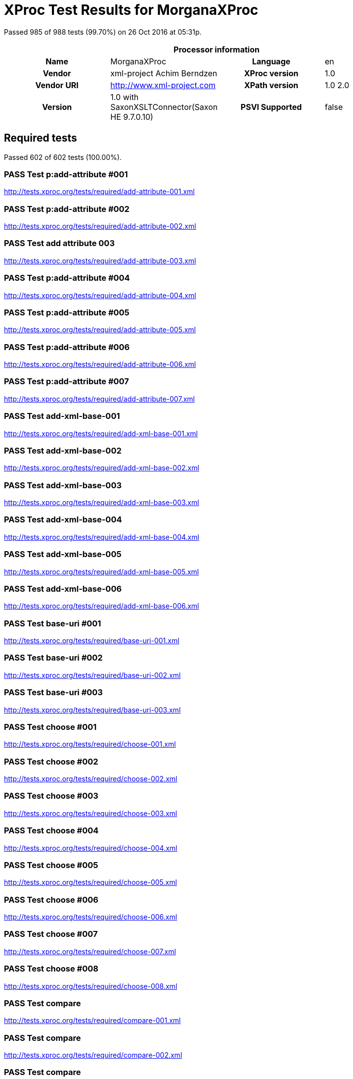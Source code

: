 
= XProc Test Results for MorganaXProc

Passed 985 of 988 tests (99.70%) on 26 Oct 2016 at 05:31p.

:toc: right

[cols="<h,<,<h,<"]
|=============================================
4+<h|Processor information
|Name|MorganaXProc|Language|en
|Vendor|xml-project Achim Berndzen|XProc version|1.0
|Vendor URI|http://www.xml-project.com|XPath version|1.0 2.0
|Version|1.0 with SaxonXSLTConnector(Saxon HE 9.7.0.10)|PSVI Supported|false
|=============================================


== Required tests

Passed 602 of 602 tests (100.00%).

[role="pass"]
=== PASS Test p:add-attribute #001
http://tests.xproc.org/tests/required/add-attribute-001.xml

[role="pass"]
=== PASS Test p:add-attribute #002
http://tests.xproc.org/tests/required/add-attribute-002.xml

[role="pass"]
=== PASS Test add attribute 003
http://tests.xproc.org/tests/required/add-attribute-003.xml

[role="pass"]
=== PASS Test p:add-attribute #004
http://tests.xproc.org/tests/required/add-attribute-004.xml

[role="pass"]
=== PASS Test p:add-attribute #005
http://tests.xproc.org/tests/required/add-attribute-005.xml

[role="pass"]
=== PASS Test p:add-attribute #006
http://tests.xproc.org/tests/required/add-attribute-006.xml

[role="pass"]
=== PASS Test p:add-attribute #007
http://tests.xproc.org/tests/required/add-attribute-007.xml

[role="pass"]
=== PASS Test add-xml-base-001
http://tests.xproc.org/tests/required/add-xml-base-001.xml

[role="pass"]
=== PASS Test add-xml-base-002
http://tests.xproc.org/tests/required/add-xml-base-002.xml

[role="pass"]
=== PASS Test add-xml-base-003
http://tests.xproc.org/tests/required/add-xml-base-003.xml

[role="pass"]
=== PASS Test add-xml-base-004
http://tests.xproc.org/tests/required/add-xml-base-004.xml

[role="pass"]
=== PASS Test add-xml-base-005
http://tests.xproc.org/tests/required/add-xml-base-005.xml

[role="pass"]
=== PASS Test add-xml-base-006
http://tests.xproc.org/tests/required/add-xml-base-006.xml

[role="pass"]
=== PASS Test base-uri #001
http://tests.xproc.org/tests/required/base-uri-001.xml

[role="pass"]
=== PASS Test base-uri #002
http://tests.xproc.org/tests/required/base-uri-002.xml

[role="pass"]
=== PASS Test base-uri #003
http://tests.xproc.org/tests/required/base-uri-003.xml

[role="pass"]
=== PASS Test choose #001
http://tests.xproc.org/tests/required/choose-001.xml

[role="pass"]
=== PASS Test choose #002
http://tests.xproc.org/tests/required/choose-002.xml

[role="pass"]
=== PASS Test choose #003
http://tests.xproc.org/tests/required/choose-003.xml

[role="pass"]
=== PASS Test choose #004
http://tests.xproc.org/tests/required/choose-004.xml

[role="pass"]
=== PASS Test choose #005
http://tests.xproc.org/tests/required/choose-005.xml

[role="pass"]
=== PASS Test choose #006
http://tests.xproc.org/tests/required/choose-006.xml

[role="pass"]
=== PASS Test choose #007
http://tests.xproc.org/tests/required/choose-007.xml

[role="pass"]
=== PASS Test choose #008
http://tests.xproc.org/tests/required/choose-008.xml

[role="pass"]
=== PASS Test compare
http://tests.xproc.org/tests/required/compare-001.xml

[role="pass"]
=== PASS Test compare
http://tests.xproc.org/tests/required/compare-002.xml

[role="pass"]
=== PASS Test compare
http://tests.xproc.org/tests/required/compare-003.xml

[role="pass"]
=== PASS Test compare
http://tests.xproc.org/tests/required/compare-004.xml

[role="pass"]
=== PASS Test compare
http://tests.xproc.org/tests/required/compare-005.xml

[role="pass"]
=== PASS Test of the p:count Step
http://tests.xproc.org/tests/required/count-001.xml

[role="pass"]
=== PASS Test of the p:count Step #002
http://tests.xproc.org/tests/required/count-002.xml

[role="pass"]
=== PASS Test count 003
http://tests.xproc.org/tests/required/count-003.xml

[role="pass"]
=== PASS Test count 004
http://tests.xproc.org/tests/required/count-004.xml

[role="pass"]
=== PASS Test p:data #001
http://tests.xproc.org/tests/required/data-001.xml

[role="pass"]
=== PASS Test p:data #002
http://tests.xproc.org/tests/required/data-002.xml

[role="pass"]
=== PASS Test p:data #003
http://tests.xproc.org/tests/required/data-003.xml

[role="pass"]
=== PASS Test p:data #004
http://tests.xproc.org/tests/required/data-004.xml

[role="pass"]
=== PASS Test p:data #005
http://tests.xproc.org/tests/required/data-005.xml

[role="pass"]
=== PASS Test p:data #006
http://tests.xproc.org/tests/required/data-006.xml

[role="pass"]
=== PASS Test p:data #007
http://tests.xproc.org/tests/required/data-007.xml

[role="pass"]
=== PASS Test p:data #008
http://tests.xproc.org/tests/required/data-008.xml

[role="pass"]
=== PASS Test p:declare-step-001
http://tests.xproc.org/tests/required/declare-step-001.xml

[role="pass"]
=== PASS Test p:declare-step-002
http://tests.xproc.org/tests/required/declare-step-002.xml

[role="pass"]
=== PASS Test p:declare-step-003
http://tests.xproc.org/tests/required/declare-step-003.xml

[role="pass"]
=== PASS Test p:declare-step-004
http://tests.xproc.org/tests/required/declare-step-004.xml

[role="pass"]
=== PASS Test p:declare-step-005
http://tests.xproc.org/tests/required/declare-step-005.xml

[role="pass"]
=== PASS Test p:declare-step-006
http://tests.xproc.org/tests/required/declare-step-006.xml

[role="pass"]
=== PASS Test p:declare-step-007
http://tests.xproc.org/tests/required/declare-step-007.xml

[role="pass"]
=== PASS Test p:declare-step-008
http://tests.xproc.org/tests/required/declare-step-008.xml

[role="pass"]
=== PASS Test p:declare-step-009
http://tests.xproc.org/tests/required/declare-step-009.xml

[role="pass"]
=== PASS Test p:declare-step-010
http://tests.xproc.org/tests/required/declare-step-010.xml

[role="pass"]
=== PASS Test p:declare-step-011
http://tests.xproc.org/tests/required/declare-step-011.xml

[role="pass"]
=== PASS Test delete-001
http://tests.xproc.org/tests/required/delete-001.xml

[role="pass"]
=== PASS Test delete-002
http://tests.xproc.org/tests/required/delete-002.xml

[role="pass"]
=== PASS Test delete-003
http://tests.xproc.org/tests/required/delete-003.xml

[role="pass"]
=== PASS Test delete-004
http://tests.xproc.org/tests/required/delete-004.xml

[role="pass"]
=== PASS Test delete-005
http://tests.xproc.org/tests/required/delete-005.xml

[role="pass"]
=== PASS Test directory-list-001
http://tests.xproc.org/tests/required/directory-list-001.xml

[role="pass"]
=== PASS Test directory-list-002
http://tests.xproc.org/tests/required/directory-list-002.xml

[role="pass"]
=== PASS Test p:document-001
http://tests.xproc.org/tests/required/document-001.xml

[role="pass"]
=== PASS Test ebv-001
http://tests.xproc.org/tests/required/ebv-001.xml

[role="pass"]
=== PASS Test ebv-002
http://tests.xproc.org/tests/required/ebv-002.xml

[role="pass"]
=== PASS Test err:XC0002 #001
http://tests.xproc.org/tests/required/err-c0002-001.xml

[role="pass"]
=== PASS Test for err:XC0003 #001
http://tests.xproc.org/tests/required/err-c0003-001.xml

[role="pass"]
=== PASS Test for err:XC0003 #002
http://tests.xproc.org/tests/required/err-c0003-002.xml

[role="pass"]
=== PASS Test err:XC0004 #001
http://tests.xproc.org/tests/required/err-c0004-001.xml

[role="pass"]
=== PASS Test err:XC0005 #001
http://tests.xproc.org/tests/required/err-c0005-001.xml

[role="pass"]
=== PASS Test err:XC0005 #002
http://tests.xproc.org/tests/required/err-c0005-002.xml

[role="pass"]
=== PASS Test for err:XC0006 #001
http://tests.xproc.org/tests/required/err-c0006-001.xml

[role="pass"]
=== PASS Test for err:XC0010 #001
http://tests.xproc.org/tests/required/err-c0010-001.xml

[role="pass"]
=== PASS Test for err:XC0010 #002
http://tests.xproc.org/tests/required/err-c0010-002.xml

[role="pass"]
=== PASS Test err:XC0012 (p:directory-list on an inaccessible directory).
http://tests.xproc.org/tests/required/err-c0012-001.xml

[role="pass"]
=== PASS Test for err:XC0013 #001
http://tests.xproc.org/tests/required/err-c0013-001.xml

[role="pass"]
=== PASS Test err:XC0014 #001
http://tests.xproc.org/tests/required/err-c0014-001.xml

[role="pass"]
=== PASS Test err:XC0014 #002
http://tests.xproc.org/tests/required/err-c0014-002.xml

[role="pass"]
=== PASS Test err:XC0017 (p:directory-list with a non-directory path).
http://tests.xproc.org/tests/required/err-c0017-001.xml

[role="pass"]
=== PASS Test for err:XC0019 - 001
http://tests.xproc.org/tests/required/err-c0019-001.xml

[role="pass"]
=== PASS Test err:XC0020 #001
http://tests.xproc.org/tests/required/err-c0020-001.xml

[role="pass"]
=== PASS Test err:XC0020 #003
http://tests.xproc.org/tests/required/err-c0020-003.xml

[role="pass"]
=== PASS Test err:XC0020 #004
http://tests.xproc.org/tests/required/err-c0020-004.xml

[role="pass"]
=== PASS Test err:XC0020 #005
http://tests.xproc.org/tests/required/err-c0020-005.xml

[role="pass"]
=== PASS Test err:XC0020 #006
http://tests.xproc.org/tests/required/err-c0020-006.xml

[role="pass"]
=== PASS Test err:XC0020 #007
http://tests.xproc.org/tests/required/err-c0020-007.xml

[role="pass"]
=== PASS Test err:XC0022 #001
http://tests.xproc.org/tests/required/err-c0022-001.xml

[role="pass"]
=== PASS Test for err:XC0023 #001
http://tests.xproc.org/tests/required/err-c0023-001.xml

[role="pass"]
=== PASS Test for err:XC0023 #002
http://tests.xproc.org/tests/required/err-c0023-002.xml

[role="pass"]
=== PASS Test for err:XC0023 #003
http://tests.xproc.org/tests/required/err-c0023-003.xml

[role="pass"]
=== PASS Test for err:XC0023 #004
http://tests.xproc.org/tests/required/err-c0023-004.xml

[role="pass"]
=== PASS Test for err:XC0023 #005
http://tests.xproc.org/tests/required/err-c0023-005.xml

[role="pass"]
=== PASS Test for err:XC0023 #006
http://tests.xproc.org/tests/required/err-c0023-006.xml

[role="pass"]
=== PASS Test for err:XC0023 #007
http://tests.xproc.org/tests/required/err-c0023-007.xml

[role="pass"]
=== PASS Test for err:XC0023 #008
http://tests.xproc.org/tests/required/err-c0023-008.xml

[role="pass"]
=== PASS Test for err:XC0023 #009
http://tests.xproc.org/tests/required/err-c0023-009.xml

[role="pass"]
=== PASS Test for err:XC0025 #001
http://tests.xproc.org/tests/required/err-c0025-001.xml

[role="pass"]
=== PASS Test for err:XC0025 #002
http://tests.xproc.org/tests/required/err-c0025-002.xml

[role="pass"]
=== PASS Test for err:XC0027 - 001
http://tests.xproc.org/tests/required/err-c0027-001.xml

[role="pass"]
=== PASS Test for err:XC0027 - 002
http://tests.xproc.org/tests/required/err-c0027-002.xml

[role="pass"]
=== PASS Test for err:XC0027 - 003
http://tests.xproc.org/tests/required/err-c0027-003.xml

[role="pass"]
=== PASS Test err:XC0028 #001
http://tests.xproc.org/tests/required/err-c0028-001.xml

[role="pass"]
=== PASS Test err:XC0029 #001
http://tests.xproc.org/tests/required/err-c0029-001.xml

[role="pass"]
=== PASS Test err:XC0029 #002
http://tests.xproc.org/tests/required/err-c0029-002.xml

[role="pass"]
=== PASS Test err:XC0030 #001
http://tests.xproc.org/tests/required/err-c0030-001.xml

[role="pass"]
=== PASS Test for err:XC0039 - 001
http://tests.xproc.org/tests/required/err-c0039-001.xml

[role="pass"]
=== PASS Test err:XC0040 #001
http://tests.xproc.org/tests/required/err-c0040-001.xml

[role="pass"]
=== PASS Test for err:XC0050 - 001
http://tests.xproc.org/tests/required/err-c0050-001.xml

[role="pass"]
=== PASS Test err:XC0051 #001
http://tests.xproc.org/tests/required/err-c0051-001.xml

[role="pass"]
=== PASS Test err:XC0052 #001
http://tests.xproc.org/tests/required/err-c0052-001.xml

[role="pass"]
=== PASS Test err:XC0052 #002
http://tests.xproc.org/tests/required/err-c0052-002.xml

[role="pass"]
=== PASS Test for err:XC0056 - 001
http://tests.xproc.org/tests/required/err-c0056-001.xml

[role="pass"]
=== PASS Test for err:XC0056 - 002
http://tests.xproc.org/tests/required/err-c0056-002.xml

[role="pass"]
=== PASS Test for err:XC0058 - 001
http://tests.xproc.org/tests/required/err-c0058-001.xml

[role="pass"]
=== PASS Test err:XC0059 #001
http://tests.xproc.org/tests/required/err-c0059-001.xml

[role="pass"]
=== PASS Test err:XC0059 #002
http://tests.xproc.org/tests/required/err-c0059-002.xml

[role="pass"]
=== PASS Test err:XC0062 #001
http://tests.xproc.org/tests/required/err-c0062-001.xml

[role="pass"]
=== PASS Test err:XD0001 #001
http://tests.xproc.org/tests/required/err-d0001-001.xml

[role="pass"]
=== PASS Test err:XD0001 #002
http://tests.xproc.org/tests/required/err-d0001-002.xml

[role="pass"]
=== PASS Test err:XD0003
http://tests.xproc.org/tests/required/err-d0003-001.xml

[role="pass"]
=== PASS Test err:XD0004
http://tests.xproc.org/tests/required/err-d0004-001.xml

[role="pass"]
=== PASS Test err:XD0005
http://tests.xproc.org/tests/required/err-d0005-001.xml

[role="pass"]
=== PASS Test err:XD0006 #001
http://tests.xproc.org/tests/required/err-d0006-001.xml

[role="pass"]
=== PASS Test err:XD0007
http://tests.xproc.org/tests/required/err-d0007-001.xml

[role="pass"]
=== PASS Test err:XD0007 (p:viewport)
http://tests.xproc.org/tests/required/err-d0007-002.xml

[role="pass"]
=== PASS Test err:XD0007 #003
http://tests.xproc.org/tests/required/err-d0007-003.xml

[role="pass"]
=== PASS Test output-003
http://tests.xproc.org/tests/required/err-d0007-004.xml

[role="pass"]
=== PASS Test err:XD0008
http://tests.xproc.org/tests/required/err-d0008-001.xml

[role="pass"]
=== PASS Test err:XD0009
http://tests.xproc.org/tests/required/err-d0009-001.xml

[role="pass"]
=== PASS Test err:XD0009
http://tests.xproc.org/tests/required/err-d0009-002.xml

[role="pass"]
=== PASS Test err:XD0010
http://tests.xproc.org/tests/required/err-d0010-001.xml

[role="pass"]
=== PASS Test for inaccessible URIs (err:XD0011)
http://tests.xproc.org/tests/required/err-d0011-001.xml

[role="pass"]
=== PASS Test for err:XD0011 - 002
http://tests.xproc.org/tests/required/err-d0011-002.xml

[role="pass"]
=== PASS Test for err:XD0011 - 003
http://tests.xproc.org/tests/required/err-d0011-003.xml

[role="pass"]
=== PASS Test err:XD0012 #001
http://tests.xproc.org/tests/required/err-d0012-001.xml

[role="pass"]
=== PASS Test err:XD0012 #002
http://tests.xproc.org/tests/required/err-d0012-002.xml

[role="pass"]
=== PASS Test err:XD0012 #003
http://tests.xproc.org/tests/required/err-d0012-003.xml

[role="pass"]
=== PASS Test err:XD0013 #001
http://tests.xproc.org/tests/required/err-d0013-001.xml

[role="pass"]
=== PASS Test err:XD0013 #002
http://tests.xproc.org/tests/required/err-d0013-002.xml

[role="pass"]
=== PASS Test for err:XD0014 #001
http://tests.xproc.org/tests/required/err-d0014-001.xml

[role="pass"]
=== PASS Test for err:XD0014 #002
http://tests.xproc.org/tests/required/err-d0014-002.xml

[role="pass"]
=== PASS Test for err:XD0015 #001
http://tests.xproc.org/tests/required/err-d0015-001.xml

[role="pass"]
=== PASS Test for err:XD0016 #001
http://tests.xproc.org/tests/required/err-d0016-001.xml

[role="pass"]
=== PASS Test for err:XD0016 #002
http://tests.xproc.org/tests/required/err-d0016-002.xml

[role="pass"]
=== PASS Test for err:XD0018 #001
http://tests.xproc.org/tests/required/err-d0018-001.xml

[role="pass"]
=== PASS Test err:XD0019
http://tests.xproc.org/tests/required/err-d0019-001.xml

[role="pass"]
=== PASS Test for err:XD0019 - 002
http://tests.xproc.org/tests/required/err-d0019-002.xml

[role="pass"]
=== PASS Test err:XD0020 #001
http://tests.xproc.org/tests/required/err-d0020-001.xml

[role="pass"]
=== PASS Test err:XD0020 #002
http://tests.xproc.org/tests/required/err-d0020-002.xml

[role="pass"]
=== PASS Test err:XD0021 #001
http://tests.xproc.org/tests/required/err-d0021-001.xml

[role="pass"]
=== PASS Test for err:XD0021 - 002
http://tests.xproc.org/tests/required/err-d0021-002.xml

[role="pass"]
=== PASS Test for err:XD0022 #001
http://tests.xproc.org/tests/required/err-d0022-001.xml

[role="pass"]
=== PASS Test err:XD0023 - #001
http://tests.xproc.org/tests/required/err-d0023-001.xml

[role="pass"]
=== PASS Test err:XD0023 - #002
http://tests.xproc.org/tests/required/err-d0023-002.xml

[role="pass"]
=== PASS Test err:XD0023 - #003
http://tests.xproc.org/tests/required/err-d0023-003.xml

[role="pass"]
=== PASS Test err:XD0023 - #004
http://tests.xproc.org/tests/required/err-d0023-004.xml

[role="pass"]
=== PASS Test err:XD0023 - #005
http://tests.xproc.org/tests/required/err-d0023-005.xml

[role="pass"]
=== PASS Test err:XD0023 - #006
http://tests.xproc.org/tests/required/err-d0023-006.xml

[role="pass"]
=== PASS Test err:XD0023 - #007
http://tests.xproc.org/tests/required/err-d0023-007.xml

[role="pass"]
=== PASS Test err:XD0023 - #008
http://tests.xproc.org/tests/required/err-d0023-008.xml

[role="pass"]
=== PASS Test err:XD0023 - #009
http://tests.xproc.org/tests/required/err-d0023-009.xml

[role="pass"]
=== PASS Test for err:XD0025 #001
http://tests.xproc.org/tests/required/err-d0025-001.xml

[role="pass"]
=== PASS Test err-d0026-001
http://tests.xproc.org/tests/required/err-d0026-001.xml

[role="pass"]
=== PASS Test err:XD0026 #002
http://tests.xproc.org/tests/required/err-d0026-002.xml

[role="pass"]
=== PASS Test err:XD0026 #003
http://tests.xproc.org/tests/required/err-d0026-003.xml

[role="pass"]
=== PASS Test err:XD0026 #004
http://tests.xproc.org/tests/required/err-d0026-004.xml

[role="pass"]
=== PASS Test err:XD0026 #005
http://tests.xproc.org/tests/required/err-d0026-005.xml

[role="pass"]
=== PASS Test for err:XD0027 #001
http://tests.xproc.org/tests/required/err-d0027-001.xml

[role="pass"]
=== PASS Test err:XC0028 #001
http://tests.xproc.org/tests/required/err-d0028-001.xml

[role="pass"]
=== PASS Test err:XC0028 #002
http://tests.xproc.org/tests/required/err-d0028-002.xml

[role="pass"]
=== PASS Test err:XC0028 #003
http://tests.xproc.org/tests/required/err-d0028-003.xml

[role="pass"]
=== PASS Test err:XC0028 #004
http://tests.xproc.org/tests/required/err-d0028-004.xml

[role="pass"]
=== PASS Test for err:XD0029 #001
http://tests.xproc.org/tests/required/err-d0029-001.xml

[role="pass"]
=== PASS Test for err:XD0029 #002
http://tests.xproc.org/tests/required/err-d0029-002.xml

[role="pass"]
=== PASS Test err:XD0030 - 001
http://tests.xproc.org/tests/required/err-d0030-001.xml

[role="pass"]
=== PASS Test err:XD0030 - 002
http://tests.xproc.org/tests/required/err-d0030-002.xml

[role="pass"]
=== PASS Test err:XD0031 #001
http://tests.xproc.org/tests/required/err-d0031-001.xml

[role="pass"]
=== PASS Test err:XD0031 #002
http://tests.xproc.org/tests/required/err-d0031-002.xml

[role="pass"]
=== PASS Test err:XD0033 #001
http://tests.xproc.org/tests/required/err-d0033-001.xml

[role="pass"]
=== PASS Test err:XD0033 #002
http://tests.xproc.org/tests/required/err-d0033-002.xml

[role="pass"]
=== PASS Test err:XD0034 - 001
http://tests.xproc.org/tests/required/err-d0034-001.xml

[role="pass"]
=== PASS Test err:XD0034 - 002
http://tests.xproc.org/tests/required/err-d0034-002.xml

[role="pass"]
=== PASS Test err:XD0034 - 003
http://tests.xproc.org/tests/required/err-d0034-003.xml

[role="pass"]
=== PASS Test err:XD0034 - 004
http://tests.xproc.org/tests/required/err-d0034-004.xml

[role="pass"]
=== PASS Test err:XD0034 - 005
http://tests.xproc.org/tests/required/err-d0034-005.xml

[role="pass"]
=== PASS Test err:XD0034 - 006
http://tests.xproc.org/tests/required/err-d0034-006.xml

[role="pass"]
=== PASS Test err:XD0034 - 007
http://tests.xproc.org/tests/required/err-d0034-007.xml

[role="pass"]
=== PASS Test err:XD0034 - 008
http://tests.xproc.org/tests/required/err-d0034-008.xml

[role="pass"]
=== PASS Test err:XD0034 - 009
http://tests.xproc.org/tests/required/err-d0034-009.xml

[role="pass"]
=== PASS Test err:XD0034 - 010
http://tests.xproc.org/tests/required/err-d0034-010.xml

[role="pass"]
=== PASS Test err:XD0034 - 011
http://tests.xproc.org/tests/required/err-d0034-011.xml

[role="pass"]
=== PASS Test err:XD0034 - 012
http://tests.xproc.org/tests/required/err-d0034-012.xml

[role="pass"]
=== PASS Test err:XD0034 - 013
http://tests.xproc.org/tests/required/err-d0034-013.xml

[role="pass"]
=== PASS Test err:XD0034 - 014
http://tests.xproc.org/tests/required/err-d0034-014.xml

[role="pass"]
=== PASS Test err:XD0034 - 015
http://tests.xproc.org/tests/required/err-d0034-015.xml

[role="pass"]
=== PASS Test err:XD0034 - 016
http://tests.xproc.org/tests/required/err-d0034-016.xml

[role="pass"]
=== PASS Test err:XD0034 - 017
http://tests.xproc.org/tests/required/err-d0034-017.xml

[role="pass"]
=== PASS Test err:XD0034 - 018
http://tests.xproc.org/tests/required/err-d0034-018.xml

[role="pass"]
=== PASS Test err:XS0008
http://tests.xproc.org/tests/required/err-primary-001.xml

[role="pass"]
=== PASS Test for err:XS0001
http://tests.xproc.org/tests/required/err-s0001-001.xml

[role="pass"]
=== PASS Test for err:XS0001 #002
http://tests.xproc.org/tests/required/err-s0001-002.xml

[role="pass"]
=== PASS Test for err:XS0001 #003
http://tests.xproc.org/tests/required/err-s0001-003.xml

[role="pass"]
=== PASS Test for err:XS0001 #004
http://tests.xproc.org/tests/required/err-s0001-004.xml

[role="pass"]
=== PASS Test for err:XS0001 #005
http://tests.xproc.org/tests/required/err-s0001-005.xml

[role="pass"]
=== PASS Test for err:XS0001 #006
http://tests.xproc.org/tests/required/err-s0001-006.xml

[role="pass"]
=== PASS Test for err:XS0001 #007
http://tests.xproc.org/tests/required/err-s0001-007.xml

[role="pass"]
=== PASS Test for err:XS0001 #008
http://tests.xproc.org/tests/required/err-s0001-008.xml

[role="pass"]
=== PASS Test for err:XS0001 #010
http://tests.xproc.org/tests/required/err-s0001-010.xml

[role="pass"]
=== PASS Test for err:XS0001 #011
http://tests.xproc.org/tests/required/err-s0001-011.xml

[role="pass"]
=== PASS Test for duplicate names error (err:XS0002)
http://tests.xproc.org/tests/required/err-s0002-001.xml

[role="pass"]
=== PASS Test for duplicate names error (err:XS0002)
http://tests.xproc.org/tests/required/err-s0002-002.xml

[role="pass"]
=== PASS Test err:XS0003 #001
http://tests.xproc.org/tests/required/err-s0003-001.xml

[role="pass"]
=== PASS Test err:XS0003 #002
http://tests.xproc.org/tests/required/err-s0003-002.xml

[role="pass"]
=== PASS Test err:XS0003 #004
http://tests.xproc.org/tests/required/err-s0003-004.xml

[role="pass"]
=== PASS Test for err:XS0004 #001
http://tests.xproc.org/tests/required/err-s0004-001.xml

[role="pass"]
=== PASS Test for err:XS0004 #002
http://tests.xproc.org/tests/required/err-s0004-002.xml

[role="pass"]
=== PASS Test for err:XS0004 #003
http://tests.xproc.org/tests/required/err-s0004-003.xml

[role="pass"]
=== PASS Test for err:XS0004 #004
http://tests.xproc.org/tests/required/err-s0004-004.xml

[role="pass"]
=== PASS Test err:XS0005 #001
http://tests.xproc.org/tests/required/err-s0005-001.xml

[role="pass"]
=== PASS Test err:XS0005 #002
http://tests.xproc.org/tests/required/err-s0005-002.xml

[role="pass"]
=== PASS Test err:XS0005 #003
http://tests.xproc.org/tests/required/err-s0005-003.xml

[role="pass"]
=== PASS Test err:XS0005 #004
http://tests.xproc.org/tests/required/err-s0005-004.xml

[role="pass"]
=== PASS Test err:XS0005 #005
http://tests.xproc.org/tests/required/err-s0005-005.xml

[role="pass"]
=== PASS Test err:XS0005 #006
http://tests.xproc.org/tests/required/err-s0005-006.xml

[role="pass"]
=== PASS Test err:XS0005 #007
http://tests.xproc.org/tests/required/err-s0005-007.xml

[role="pass"]
=== PASS Test err:XS0005 #008
http://tests.xproc.org/tests/required/err-s0005-008.xml

[role="pass"]
=== PASS Test err:XS0005 #009
http://tests.xproc.org/tests/required/err-s0005-009.xml

[role="pass"]
=== PASS Test err:XS0005 #010
http://tests.xproc.org/tests/required/err-s0005-010.xml

[role="pass"]
=== PASS Test err:XS0005 #011
http://tests.xproc.org/tests/required/err-s0005-011.xml

[role="pass"]
=== PASS Test err:XS0005 #012
http://tests.xproc.org/tests/required/err-s0005-012.xml

[role="pass"]
=== PASS Test err:XS0005 #013
http://tests.xproc.org/tests/required/err-s0005-013.xml

[role="pass"]
=== PASS Test for err:XS0006 - 001
http://tests.xproc.org/tests/required/err-s0006-001.xml

[role="pass"]
=== PASS Test for err:XS0007
http://tests.xproc.org/tests/required/err-s0007-001.xml

[role="pass"]
=== PASS Test for err:XS0007 #002
http://tests.xproc.org/tests/required/err-s0007-002.xml

[role="pass"]
=== PASS Test for err:XS0007 #003
http://tests.xproc.org/tests/required/err-s0007-003.xml

[role="pass"]
=== PASS Test for err:XS0008 - 001
http://tests.xproc.org/tests/required/err-s0008-001.xml

[role="pass"]
=== PASS Test for err:XS0009 - 001
http://tests.xproc.org/tests/required/err-s0009-001.xml

[role="pass"]
=== PASS Test for err:XS0009 - 002
http://tests.xproc.org/tests/required/err-s0009-002.xml

[role="pass"]
=== PASS Test for err:XS0009 - 004
http://tests.xproc.org/tests/required/err-s0009-004.xml

[role="pass"]
=== PASS Test for err:XS0009 - 005
http://tests.xproc.org/tests/required/err-s0009-005.xml

[role="pass"]
=== PASS Test for err:XS0010 - 001
http://tests.xproc.org/tests/required/err-s0010-001.xml

[role="pass"]
=== PASS Test for err:XS0010 - 002
http://tests.xproc.org/tests/required/err-s0010-002.xml

[role="pass"]
=== PASS Test for err:XS0010 - 003
http://tests.xproc.org/tests/required/err-s0010-003.xml

[role="pass"]
=== PASS Test err:XS0011 #001
http://tests.xproc.org/tests/required/err-s0011-001.xml

[role="pass"]
=== PASS Test err:XS0011 #002
http://tests.xproc.org/tests/required/err-s0011-002.xml

[role="pass"]
=== PASS Test err:XS0011 #003
http://tests.xproc.org/tests/required/err-s0011-003.xml

[role="pass"]
=== PASS Test err:XS0011 #004
http://tests.xproc.org/tests/required/err-s0011-004.xml

[role="pass"]
=== PASS Test for multiple primary outputs
http://tests.xproc.org/tests/required/err-s0014-001.xml

[role="pass"]
=== PASS Test err:XS0015 #001
http://tests.xproc.org/tests/required/err-s0015-001.xml

[role="pass"]
=== PASS Test for err:XS0017 - 001
http://tests.xproc.org/tests/required/err-s0017-001.xml

[role="pass"]
=== PASS Test for err:XS0018 - 001
http://tests.xproc.org/tests/required/err-s0018-001.xml

[role="pass"]
=== PASS Test for err:XS0018 - 002
http://tests.xproc.org/tests/required/err-s0018-002.xml

[role="pass"]
=== PASS Test for err:XS0018 - 003
http://tests.xproc.org/tests/required/err-s0018-003.xml

[role="pass"]
=== PASS Test for err:XS0019 - 001
http://tests.xproc.org/tests/required/err-s0019-001.xml

[role="pass"]
=== PASS Test for err:XS0020 - 001
http://tests.xproc.org/tests/required/err-s0020-001.xml

[role="pass"]
=== PASS Test for err:XS0020 - 002
http://tests.xproc.org/tests/required/err-s0020-002.xml

[role="pass"]
=== PASS Test for err:XS0020 - 003
http://tests.xproc.org/tests/required/err-s0020-003.xml

[role="pass"]
=== PASS Test err:XS0022 #001
http://tests.xproc.org/tests/required/err-s0022-001.xml

[role="pass"]
=== PASS Test for err:XS0022
http://tests.xproc.org/tests/required/err-s0022-002.xml

[role="pass"]
=== PASS Test for err:XS0022
http://tests.xproc.org/tests/required/err-s0022-003.xml

[role="pass"]
=== PASS Test for err:XS0022 #004
http://tests.xproc.org/tests/required/err-s0022-004.xml

[role="pass"]
=== PASS Test for err:XS0022 #005
http://tests.xproc.org/tests/required/err-s0022-005.xml

[role="pass"]
=== PASS Test for err:XS0022 #006
http://tests.xproc.org/tests/required/err-s0022-006.xml

[role="pass"]
=== PASS Test for err:XS0024 #001
http://tests.xproc.org/tests/required/err-s0024-001.xml

[role="pass"]
=== PASS Test for err:XS0024 #002
http://tests.xproc.org/tests/required/err-s0024-002.xml

[role="pass"]
=== PASS Test for err:XS0025 #001
http://tests.xproc.org/tests/required/err-s0025-001.xml

[role="pass"]
=== PASS Test for err:XS0025 #002
http://tests.xproc.org/tests/required/err-s0025-002.xml

[role="pass"]
=== PASS Test for err:XS0025 #003
http://tests.xproc.org/tests/required/err-s0025-003.xml

[role="pass"]
=== PASS Test for err:XS0025 #004
http://tests.xproc.org/tests/required/err-s0025-004.xml

[role="pass"]
=== PASS Test for err:XS0026 #001
http://tests.xproc.org/tests/required/err-s0026-001.xml

[role="pass"]
=== PASS Test for err:XS0026 #002
http://tests.xproc.org/tests/required/err-s0026-002.xml

[role="pass"]
=== PASS Test for err:XS0027
http://tests.xproc.org/tests/required/err-s0027-001.xml

[role="pass"]
=== PASS Test err:XS0028 #001
http://tests.xproc.org/tests/required/err-s0028-001.xml

[role="pass"]
=== PASS Test err:XS0028 #002
http://tests.xproc.org/tests/required/err-s0028-002.xml

[role="pass"]
=== PASS Test err:XS0029 #001
http://tests.xproc.org/tests/required/err-s0029-001.xml

[role="pass"]
=== PASS Test for multiple primary inputs
http://tests.xproc.org/tests/required/err-s0030-001.xml

[role="pass"]
=== PASS Test for err:XS0031 - 001
http://tests.xproc.org/tests/required/err-s0031-001.xml

[role="pass"]
=== PASS Test for err:XS0031 - 002
http://tests.xproc.org/tests/required/err-s0031-002.xml

[role="pass"]
=== PASS Test err:XS0032 #001
http://tests.xproc.org/tests/required/err-s0032-001.xml

[role="pass"]
=== PASS Test for err:XS0033 - 001
http://tests.xproc.org/tests/required/err-s0033-001.xml

[role="pass"]
=== PASS Test for err:XS0034 - 001
http://tests.xproc.org/tests/required/err-s0034-001.xml

[role="pass"]
=== PASS Test for err:XS0034 - 002
http://tests.xproc.org/tests/required/err-s0034-002.xml

[role="pass"]
=== PASS Test err:XS0035 #001
http://tests.xproc.org/tests/required/err-s0035-001.xml

[role="pass"]
=== PASS Test err:XS0035 #002
http://tests.xproc.org/tests/required/err-s0035-002.xml

[role="pass"]
=== PASS Test err:XS0036 #001
http://tests.xproc.org/tests/required/err-s0036-001.xml

[role="pass"]
=== PASS Test err:XS0036 #002
http://tests.xproc.org/tests/required/err-s0036-002.xml

[role="pass"]
=== PASS Test err:XS0036 #003
http://tests.xproc.org/tests/required/err-s0036-003.xml

[role="pass"]
=== PASS Test err:XS0036 #004
http://tests.xproc.org/tests/required/err-s0036-004.xml

[role="pass"]
=== PASS Test err:xs0036 #005
http://tests.xproc.org/tests/required/err-s0036-005.xml

[role="pass"]
=== PASS Test for err:XS0037 - 001
http://tests.xproc.org/tests/required/err-s0037-001.xml

[role="pass"]
=== PASS Test for err:XS0037 - 002
http://tests.xproc.org/tests/required/err-s0037-002.xml

[role="pass"]
=== PASS Test for err:XS0037 - 003
http://tests.xproc.org/tests/required/err-s0037-003.xml

[role="pass"]
=== PASS Test for err:XS0038 - 001
http://tests.xproc.org/tests/required/err-s0038-001.xml

[role="pass"]
=== PASS Test for err:XS0038 - 002
http://tests.xproc.org/tests/required/err-s0038-002.xml

[role="pass"]
=== PASS Test for err:XS0039 - 001
http://tests.xproc.org/tests/required/err-s0039-001.xml

[role="pass"]
=== PASS Test for err:XS0039 - 002
http://tests.xproc.org/tests/required/err-s0039-002.xml

[role="pass"]
=== PASS Test for err:XS0040 - 001
http://tests.xproc.org/tests/required/err-s0040-001.xml

[role="pass"]
=== PASS Test err:XS0041 #001
http://tests.xproc.org/tests/required/err-s0041-001.xml

[role="pass"]
=== PASS Test err:XS0042 #001
http://tests.xproc.org/tests/required/err-s0042-001.xml

[role="pass"]
=== PASS Test err:XS0044 #001
http://tests.xproc.org/tests/required/err-s0044-001.xml

[role="pass"]
=== PASS Test err:XS0044 #002
http://tests.xproc.org/tests/required/err-s0044-002.xml

[role="pass"]
=== PASS Test err:XS0044 #0003
http://tests.xproc.org/tests/required/err-s0044-003.xml

[role="pass"]
=== PASS Test for err:XS0048 - 001
http://tests.xproc.org/tests/required/err-s0048-001.xml

[role="pass"]
=== PASS Test err:XS0051 #001
http://tests.xproc.org/tests/required/err-s0051-001.xml

[role="pass"]
=== PASS Test err:XS0051 #001
http://tests.xproc.org/tests/required/err-s0051-002.xml

[role="pass"]
=== PASS Test err:XS0052 #001
http://tests.xproc.org/tests/required/err-s0052-001.xml

[role="pass"]
=== PASS Test err:XS0052 #002
http://tests.xproc.org/tests/required/err-s0052-002.xml

[role="pass"]
=== PASS Test err:XS0053 #001
http://tests.xproc.org/tests/required/err-s0053-001.xml

[role="pass"]
=== PASS Test err:XS0055 #001
http://tests.xproc.org/tests/required/err-s0055-001.xml

[role="pass"]
=== PASS Test err:XS0055 #002
http://tests.xproc.org/tests/required/err-s0055-002.xml

[role="pass"]
=== PASS Test err:XS0057 #001
http://tests.xproc.org/tests/required/err-s0057-001.xml

[role="pass"]
=== PASS Test err:XS0057 #002
http://tests.xproc.org/tests/required/err-s0057-002.xml

[role="pass"]
=== PASS Test err:XS0058 #001
http://tests.xproc.org/tests/required/err-s0058-001.xml

[role="pass"]
=== PASS Test for err:XS0059 #001
http://tests.xproc.org/tests/required/err-s0059-001.xml

[role="pass"]
=== PASS Test err:XS0061 #001
http://tests.xproc.org/tests/required/err-s0061-001.xml

[role="pass"]
=== PASS Test for err:XS0062 #001
http://tests.xproc.org/tests/required/err-s0062-001.xml

[role="pass"]
=== PASS Test for err:XS0062 #002
http://tests.xproc.org/tests/required/err-s0062-002.xml

[role="pass"]
=== PASS Test err:XS0063 #001
http://tests.xproc.org/tests/required/err-s0063-001.xml

[role="pass"]
=== PASS Test p:error #001
http://tests.xproc.org/tests/required/error-001.xml

[role="pass"]
=== PASS Test p:error #002
http://tests.xproc.org/tests/required/error-002.xml

[role="pass"]
=== PASS Test p:error #003
http://tests.xproc.org/tests/required/error-003.xml

[role="pass"]
=== PASS Test escape-markup #001
http://tests.xproc.org/tests/required/escape-markup-001.xml

[role="pass"]
=== PASS Test evaluation order #001
http://tests.xproc.org/tests/required/evaluation-order-001.xml

[role="pass"]
=== PASS Test evaluation order #002
http://tests.xproc.org/tests/required/evaluation-order-002.xml

[role="pass"]
=== PASS Test evaluation order #003
http://tests.xproc.org/tests/required/evaluation-order-003.xml

[role="pass"]
=== PASS Test exclude-inline-prefixes-001
http://tests.xproc.org/tests/required/exclude-inline-prefixes-001.xml

[role="pass"]
=== PASS Test exclude-inline-prefixes-002
http://tests.xproc.org/tests/required/exclude-inline-prefixes-002.xml

[role="pass"]
=== PASS Test exclude-inline-prefixes-003
http://tests.xproc.org/tests/required/exclude-inline-prefixes-003.xml

[role="pass"]
=== PASS Test exclude-inline-prefixes-004
http://tests.xproc.org/tests/required/exclude-inline-prefixes-004.xml

[role="pass"]
=== PASS Test exclude-inline-prefixes-005
http://tests.xproc.org/tests/required/exclude-inline-prefixes-005.xml

[role="pass"]
=== PASS Test exclude-inline-prefixes-006
http://tests.xproc.org/tests/required/exclude-inline-prefixes-006.xml

[role="pass"]
=== PASS Test exclude-inline-prefixes-007
http://tests.xproc.org/tests/required/exclude-inline-prefixes-007.xml

[role="pass"]
=== PASS Test exclude-inline-prefixes-008
http://tests.xproc.org/tests/required/exclude-inline-prefixes-008.xml

[role="pass"]
=== PASS Test exclude-inline-prefixes-009
http://tests.xproc.org/tests/required/exclude-inline-prefixes-009.xml

[role="pass"]
=== PASS Test exclude-inline-prefixes-010
http://tests.xproc.org/tests/required/exclude-inline-prefixes-010.xml

[role="pass"]
=== PASS Test fibonacci
http://tests.xproc.org/tests/required/fibonacci.xml

[role="pass"]
=== PASS Test filter-001
http://tests.xproc.org/tests/required/filter-001.xml

[role="pass"]
=== PASS Test filter-002
http://tests.xproc.org/tests/required/filter-002.xml

[role="pass"]
=== PASS Test filter-003
http://tests.xproc.org/tests/required/filter-003.xml

[role="pass"]
=== PASS Test for-each #001
http://tests.xproc.org/tests/required/for-each-001.xml

[role="pass"]
=== PASS Test for-each #002
http://tests.xproc.org/tests/required/for-each-002.xml

[role="pass"]
=== PASS Test for-each #003
http://tests.xproc.org/tests/required/for-each-003.xml

[role="pass"]
=== PASS Test for-each #004
http://tests.xproc.org/tests/required/for-each-004.xml

[role="pass"]
=== PASS Test for-each #005
http://tests.xproc.org/tests/required/for-each-005.xml

[role="pass"]
=== PASS Test for-each #006
http://tests.xproc.org/tests/required/for-each-006.xml

[role="pass"]
=== PASS Test for-each #007
http://tests.xproc.org/tests/required/for-each-007.xml

[role="pass"]
=== PASS Test for-each #008
http://tests.xproc.org/tests/required/for-each-008.xml

[role="pass"]
=== PASS Test for-each #009
http://tests.xproc.org/tests/required/for-each-009.xml

[role="pass"]
=== PASS Test for-each #010
http://tests.xproc.org/tests/required/for-each-010.xml

[role="pass"]
=== PASS Test for-each #011
http://tests.xproc.org/tests/required/for-each-011.xml

[role="pass"]
=== PASS Test for-each #004
http://tests.xproc.org/tests/required/for-each-012.xml

[role="pass"]
=== PASS Test group #001
http://tests.xproc.org/tests/required/group-001.xml

[role="pass"]
=== PASS Test group #002
http://tests.xproc.org/tests/required/group-002.xml

[role="pass"]
=== PASS Test group #003
http://tests.xproc.org/tests/required/group-003.xml

[role="pass"]
=== PASS Test http-request #001
http://tests.xproc.org/tests/required/http-request-001.xml

[role="pass"]
=== PASS Test http-request #002
http://tests.xproc.org/tests/required/http-request-002.xml

[role="pass"]
=== PASS Test http-request #003
http://tests.xproc.org/tests/required/http-request-003.xml

[role="pass"]
=== PASS Test http-request #004
http://tests.xproc.org/tests/required/http-request-004.xml

[role="pass"]
=== PASS Test http-request #005
http://tests.xproc.org/tests/required/http-request-005.xml

[role="pass"]
=== PASS Test http-request #006
http://tests.xproc.org/tests/required/http-request-006.xml

[role="pass"]
=== PASS Test http-request #007
http://tests.xproc.org/tests/required/http-request-007.xml

[role="pass"]
=== PASS Test http-request #008
http://tests.xproc.org/tests/required/http-request-008.xml

[role="pass"]
=== PASS Test http-request #009
http://tests.xproc.org/tests/required/http-request-009.xml

[role="pass"]
=== PASS Test http-request #010
http://tests.xproc.org/tests/required/http-request-010.xml

[role="pass"]
=== PASS Test http-request #011
http://tests.xproc.org/tests/required/http-request-011.xml

[role="pass"]
=== PASS Test http-request #012
http://tests.xproc.org/tests/required/http-request-012.xml

[role="pass"]
=== PASS Test http-request #009
http://tests.xproc.org/tests/required/http-request-013.xml

[role="pass"]
=== PASS Test http-request #014
http://tests.xproc.org/tests/required/http-request-014.xml

[role="pass"]
=== PASS Test p:identity-step-001
http://tests.xproc.org/tests/required/identity-001.xml

[role="pass"]
=== PASS Test p:identity-step-002
http://tests.xproc.org/tests/required/identity-002.xml

[role="pass"]
=== PASS Test p:identity-step-002
http://tests.xproc.org/tests/required/identity-003.xml

[role="pass"]
=== PASS Test p:identity-step-004
http://tests.xproc.org/tests/required/identity-004.xml

[role="pass"]
=== PASS Test p:identity-step-005
http://tests.xproc.org/tests/required/identity-005.xml

[role="pass"]
=== PASS Test p:import #001
http://tests.xproc.org/tests/required/import-001.xml

[role="pass"]
=== PASS Test p:import #002
http://tests.xproc.org/tests/required/import-002.xml

[role="pass"]
=== PASS Test p:import #009
http://tests.xproc.org/tests/required/import-003.xml

[role="pass"]
=== PASS Test p:import #004
http://tests.xproc.org/tests/required/import-004.xml

[role="pass"]
=== PASS Test p:import #005
http://tests.xproc.org/tests/required/import-005.xml

[role="pass"]
=== PASS Test p:import #006
http://tests.xproc.org/tests/required/import-006.xml

[role="pass"]
=== PASS Test p:import #007
http://tests.xproc.org/tests/required/import-007.xml

[role="pass"]
=== PASS Test p:import #008
http://tests.xproc.org/tests/required/import-008.xml

[role="pass"]
=== PASS Test p:import #009
http://tests.xproc.org/tests/required/import-009.xml

[role="pass"]
=== PASS Test p:import #010
http://tests.xproc.org/tests/required/import-010.xml

[role="pass"]
=== PASS Test p:import #011
http://tests.xproc.org/tests/required/import-011.xml

[role="pass"]
=== PASS Test input-001
http://tests.xproc.org/tests/required/input-001.xml

[role="pass"]
=== PASS Test input-002
http://tests.xproc.org/tests/required/input-002.xml

[role="pass"]
=== PASS Test input-003
http://tests.xproc.org/tests/required/input-003.xml

[role="pass"]
=== PASS Test input-004
http://tests.xproc.org/tests/required/input-004.xml

[role="pass"]
=== PASS Test input-005
http://tests.xproc.org/tests/required/input-005.xml

[role="pass"]
=== PASS Test input-006
http://tests.xproc.org/tests/required/input-006.xml

[role="pass"]
=== PASS Test input-007
http://tests.xproc.org/tests/required/input-007.xml

[role="pass"]
=== PASS Test input-008
http://tests.xproc.org/tests/required/input-008.xml

[role="pass"]
=== PASS Test input-009
http://tests.xproc.org/tests/required/input-009.xml

[role="pass"]
=== PASS Test input-010
http://tests.xproc.org/tests/required/input-010.xml

[role="pass"]
=== PASS Test input-011
http://tests.xproc.org/tests/required/input-011.xml

[role="pass"]
=== PASS Test input-012
http://tests.xproc.org/tests/required/input-012.xml

[role="pass"]
=== PASS Test p:insert #001
http://tests.xproc.org/tests/required/insert-001.xml

[role="pass"]
=== PASS Test p:insert #002
http://tests.xproc.org/tests/required/insert-002.xml

[role="pass"]
=== PASS Test p:insert #003
http://tests.xproc.org/tests/required/insert-003.xml

[role="pass"]
=== PASS Test p:insert #004
http://tests.xproc.org/tests/required/insert-004.xml

[role="pass"]
=== PASS Test insert-005
http://tests.xproc.org/tests/required/insert-005.xml

[role="pass"]
=== PASS Test insert-006
http://tests.xproc.org/tests/required/insert-006.xml

[role="pass"]
=== PASS Test p:insert #007
http://tests.xproc.org/tests/required/insert-007.xml

[role="pass"]
=== PASS Test p:insert #008
http://tests.xproc.org/tests/required/insert-008.xml

[role="pass"]
=== PASS Test insert-009
http://tests.xproc.org/tests/required/insert-009.xml

[role="pass"]
=== PASS Test p:insert #010
http://tests.xproc.org/tests/required/insert-010.xml

[role="pass"]
=== PASS Test iteration #001
http://tests.xproc.org/tests/required/iteration-001.xml

[role="pass"]
=== PASS Test iteration #002
http://tests.xproc.org/tests/required/iteration-002.xml

[role="pass"]
=== PASS Test labelelements001
http://tests.xproc.org/tests/required/labelelements-001.xml

[role="pass"]
=== PASS Test p:label-elements #002
http://tests.xproc.org/tests/required/labelelements-002.xml

[role="pass"]
=== PASS Test p:label-elements #003
http://tests.xproc.org/tests/required/labelelements-003.xml

[role="pass"]
=== PASS Test labelelements #004
http://tests.xproc.org/tests/required/labelelements-004.xml

[role="pass"]
=== PASS Test p:label-elements #005
http://tests.xproc.org/tests/required/labelelements-005.xml

[role="pass"]
=== PASS Test labelelements #006
http://tests.xproc.org/tests/required/labelelements-006.xml

[role="pass"]
=== PASS Test labelelements #007
http://tests.xproc.org/tests/required/labelelements-007.xml

[role="pass"]
=== PASS Test labelelements #008
http://tests.xproc.org/tests/required/labelelements-008.xml

[role="pass"]
=== PASS Test labelelements #009
http://tests.xproc.org/tests/required/labelelements-009.xml

[role="pass"]
=== PASS Test labelelements #010
http://tests.xproc.org/tests/required/labelelements-010.xml

[role="pass"]
=== PASS Test labelelements #011
http://tests.xproc.org/tests/required/labelelements-011.xml

[role="pass"]
=== PASS Test p:load #001
http://tests.xproc.org/tests/required/load-001.xml

[role="pass"]
=== PASS Test p:load #002
http://tests.xproc.org/tests/required/load-002.xml

[role="pass"]
=== PASS Test p:load #003
http://tests.xproc.org/tests/required/load-003.xml

[role="pass"]
=== PASS Test p:load #004
http://tests.xproc.org/tests/required/load-004.xml

[role="pass"]
=== PASS Test p:log #001
http://tests.xproc.org/tests/required/log-001.xml

[role="pass"]
=== PASS Test p:log #002
http://tests.xproc.org/tests/required/log-002.xml

[role="pass"]
=== PASS Test make-absolute-uris #001
http://tests.xproc.org/tests/required/make-absolute-uris-001.xml

[role="pass"]
=== PASS Test make-absolute-uris #002
http://tests.xproc.org/tests/required/make-absolute-uris-002.xml

[role="pass"]
=== PASS Test make-absolute-uris #003
http://tests.xproc.org/tests/required/make-absolute-uris-003.xml

[role="pass"]
=== PASS Test make-sequence
http://tests.xproc.org/tests/required/make-sequence.xml

[role="pass"]
=== PASS Test http-request multipart #001
http://tests.xproc.org/tests/required/multipart-001.xml

[role="pass"]
=== PASS Test http-request multipart #002
http://tests.xproc.org/tests/required/multipart-002.xml

[role="pass"]
=== PASS Test http-request multipart #003
http://tests.xproc.org/tests/required/multipart-003.xml

[role="pass"]
=== PASS Test http-request multipart #004
http://tests.xproc.org/tests/required/multipart-004.xml

[role="pass"]
=== PASS Test http-request multipart #005
http://tests.xproc.org/tests/required/multipart-005.xml

[role="pass"]
=== PASS Test namespace-rename-001
http://tests.xproc.org/tests/required/namespace-rename-001.xml

[role="pass"]
=== PASS Test p:namespace-rename #002
http://tests.xproc.org/tests/required/namespace-rename-002.xml

[role="pass"]
=== PASS Test p:namespace-rename #003
http://tests.xproc.org/tests/required/namespace-rename-003.xml

[role="pass"]
=== PASS Test p:namespace-rename #004
http://tests.xproc.org/tests/required/namespace-rename-004.xml

[role="pass"]
=== PASS Test p:namespace-rename #005
http://tests.xproc.org/tests/required/namespace-rename-005.xml

[role="pass"]
=== PASS Test p:namespace-rename #006
http://tests.xproc.org/tests/required/namespace-rename-006.xml

[role="pass"]
=== PASS Test p:namespace-rename #007
http://tests.xproc.org/tests/required/namespace-rename-007.xml

[role="pass"]
=== PASS Test p:namespace-rename #008
http://tests.xproc.org/tests/required/namespace-rename-008.xml

[role="pass"]
=== PASS Test p:namespace-rename #009
http://tests.xproc.org/tests/required/namespace-rename-009.xml

[role="pass"]
=== PASS Test p:namespace-rename #010
http://tests.xproc.org/tests/required/namespace-rename-010.xml

[role="pass"]
=== PASS Test p:namespace-rename #011
http://tests.xproc.org/tests/required/namespace-rename-011.xml

[role="pass"]
=== PASS Test p:namespace-rename #012
http://tests.xproc.org/tests/required/namespace-rename-012.xml

[role="pass"]
=== PASS Test p:namespace-rename #013
http://tests.xproc.org/tests/required/namespace-rename-013.xml

[role="pass"]
=== PASS Test p:namespace-rename #014
http://tests.xproc.org/tests/required/namespace-rename-014.xml

[role="pass"]
=== PASS Test namespace-rename-015
http://tests.xproc.org/tests/required/namespace-rename-015.xml

[role="pass"]
=== PASS Test namespace-rename-016
http://tests.xproc.org/tests/required/namespace-rename-016.xml

[role="pass"]
=== PASS Test namespace-rename-017
http://tests.xproc.org/tests/required/namespace-rename-017.xml

[role="pass"]
=== PASS Test p:namespaces #001
http://tests.xproc.org/tests/required/namespaces-001.xml

[role="pass"]
=== PASS Test p:namespaces #002
http://tests.xproc.org/tests/required/namespaces-002.xml

[role="pass"]
=== PASS Test p:namespaces #003
http://tests.xproc.org/tests/required/namespaces-003.xml

[role="pass"]
=== PASS Test p:namespaces #004
http://tests.xproc.org/tests/required/namespaces-004.xml

[role="pass"]
=== PASS Test p:namespaces #005
http://tests.xproc.org/tests/required/namespaces-005.xml

[role="pass"]
=== PASS Test p:namespaces #006
http://tests.xproc.org/tests/required/namespaces-006.xml

[role="pass"]
=== PASS Test p:namespaces #007
http://tests.xproc.org/tests/required/namespaces-007.xml

[role="pass"]
=== PASS Test p:namespaces #008
http://tests.xproc.org/tests/required/namespaces-008.xml

[role="pass"]
=== PASS Test p:namespaces #009
http://tests.xproc.org/tests/required/namespaces-009.xml

[role="pass"]
=== PASS Test p:namespaces #010
http://tests.xproc.org/tests/required/namespaces-010.xml

[role="pass"]
=== PASS Test nested pipeline #001
http://tests.xproc.org/tests/required/nested-pipeline-001.xml

[role="pass"]
=== PASS Test option #001
http://tests.xproc.org/tests/required/option-001.xml

[role="pass"]
=== PASS Test option #002
http://tests.xproc.org/tests/required/option-002.xml

[role="pass"]
=== PASS Test option #004
http://tests.xproc.org/tests/required/option-004.xml

[role="pass"]
=== PASS Test output-001
http://tests.xproc.org/tests/required/output-001.xml

[role="pass"]
=== PASS Test output-001
http://tests.xproc.org/tests/required/output-002.xml

[role="pass"]
=== PASS Test pack #001
http://tests.xproc.org/tests/required/pack-001.xml

[role="pass"]
=== PASS Test pack #002
http://tests.xproc.org/tests/required/pack-002.xml

[role="pass"]
=== PASS Test pack #003
http://tests.xproc.org/tests/required/pack-003.xml

[role="pass"]
=== PASS Test pack #004
http://tests.xproc.org/tests/required/pack-004.xml

[role="pass"]
=== PASS Test pack #005
http://tests.xproc.org/tests/required/pack-005.xml

[role="pass"]
=== PASS Test pack #006
http://tests.xproc.org/tests/required/pack-006.xml

[role="pass"]
=== PASS Test param-001
http://tests.xproc.org/tests/required/param-001.xml

[role="pass"]
=== PASS Test param-002
http://tests.xproc.org/tests/required/param-002.xml

[role="pass"]
=== PASS Test param-003
http://tests.xproc.org/tests/required/param-003.xml

[role="pass"]
=== PASS Test param-004
http://tests.xproc.org/tests/required/param-004.xml

[role="pass"]
=== PASS Test param-005
http://tests.xproc.org/tests/required/param-005.xml

[role="pass"]
=== PASS Test parameters-001
http://tests.xproc.org/tests/required/parameters-001.xml

[role="pass"]
=== PASS Test parameters-002
http://tests.xproc.org/tests/required/parameters-002.xml

[role="pass"]
=== PASS Test parameters-003
http://tests.xproc.org/tests/required/parameters-003.xml

[role="pass"]
=== PASS Test p:pipe #001
http://tests.xproc.org/tests/required/pipe-001.xml

[role="pass"]
=== PASS Test p:pipeinfo-001
http://tests.xproc.org/tests/required/pipeinfo-001.xml

[role="pass"]
=== PASS Test preserving base URI #001
http://tests.xproc.org/tests/required/preserve-base-uri-001.xml

[role="pass"]
=== PASS Test preserving base URI #002
http://tests.xproc.org/tests/required/preserve-base-uri-002.xml

[role="pass"]
=== PASS Test rename-001
http://tests.xproc.org/tests/required/rename-001.xml

[role="pass"]
=== PASS Test rename-002
http://tests.xproc.org/tests/required/rename-002.xml

[role="pass"]
=== PASS Test rename-003
http://tests.xproc.org/tests/required/rename-003.xml

[role="pass"]
=== PASS Test rename-004
http://tests.xproc.org/tests/required/rename-004.xml

[role="pass"]
=== PASS Test rename-005
http://tests.xproc.org/tests/required/rename-005.xml

[role="pass"]
=== PASS Test rename-006
http://tests.xproc.org/tests/required/rename-006.xml

[role="pass"]
=== PASS Test rename-007
http://tests.xproc.org/tests/required/rename-007.xml

[role="pass"]
=== PASS Test replace001
http://tests.xproc.org/tests/required/replace-001.xml

[role="pass"]
=== PASS Test resolve-uri #001
http://tests.xproc.org/tests/required/resolve-uri-001.xml

[role="pass"]
=== PASS Test resolve-uri #002
http://tests.xproc.org/tests/required/resolve-uri-002.xml

[role="pass"]
=== PASS Test set-attributes #001
http://tests.xproc.org/tests/required/set-attributes-001.xml

[role="pass"]
=== PASS Test set-attributes #002
http://tests.xproc.org/tests/required/set-attributes-002.xml

[role="pass"]
=== PASS Test p:sink #001
http://tests.xproc.org/tests/required/sink-001.xml

[role="pass"]
=== PASS Test p:sink #002
http://tests.xproc.org/tests/required/sink-002.xml

[role="pass"]
=== PASS Test p:sink #003
http://tests.xproc.org/tests/required/sink-003.xml

[role="pass"]
=== PASS Test split-sequence-001
http://tests.xproc.org/tests/required/split-sequence-001.xml

[role="pass"]
=== PASS Test split-sequence-002
http://tests.xproc.org/tests/required/split-sequence-002.xml

[role="pass"]
=== PASS Test split-sequence-003
http://tests.xproc.org/tests/required/split-sequence-003.xml

[role="pass"]
=== PASS Test tail001
http://tests.xproc.org/tests/required/split-sequence-004.xml

[role="pass"]
=== PASS Test split-sequence 005
http://tests.xproc.org/tests/required/split-sequence-005.xml

[role="pass"]
=== PASS Test split-sequence 006
http://tests.xproc.org/tests/required/split-sequence-006.xml

[role="pass"]
=== PASS Test split-sequence #007
http://tests.xproc.org/tests/required/split-sequence-007.xml

[role="pass"]
=== PASS Test step-available #001
http://tests.xproc.org/tests/required/step-available-001.xml

[role="pass"]
=== PASS Test step-available #002
http://tests.xproc.org/tests/required/step-available-002.xml

[role="pass"]
=== PASS Test step-available #003
http://tests.xproc.org/tests/required/step-available-003.xml

[role="pass"]
=== PASS Test step-available #004
http://tests.xproc.org/tests/required/step-available-004.xml

[role="pass"]
=== PASS Test step-available #005
http://tests.xproc.org/tests/required/step-available-005.xml

[role="pass"]
=== PASS Test step-available #006
http://tests.xproc.org/tests/required/step-available-006.xml

[role="pass"]
=== PASS Test the p:store step
http://tests.xproc.org/tests/required/store-001.xml

[role="pass"]
=== PASS Test p:string-replace #001
http://tests.xproc.org/tests/required/string-replace-001.xml

[role="pass"]
=== PASS Test p:string-replace #002
http://tests.xproc.org/tests/required/string-replace-002.xml

[role="pass"]
=== PASS Test p:string-replace #003
http://tests.xproc.org/tests/required/string-replace-003.xml

[role="pass"]
=== PASS Test p:string-replace #004
http://tests.xproc.org/tests/required/string-replace-004.xml

[role="pass"]
=== PASS Test p:string-replace #005
http://tests.xproc.org/tests/required/string-replace-005.xml

[role="pass"]
=== PASS Test system-property-001
http://tests.xproc.org/tests/required/system-property-001.xml

[role="pass"]
=== PASS Test system-property-002
http://tests.xproc.org/tests/required/system-property-002.xml

[role="pass"]
=== PASS Test try/catch #001
http://tests.xproc.org/tests/required/try-001.xml

[role="pass"]
=== PASS Test try/catch #002
http://tests.xproc.org/tests/required/try-002.xml

[role="pass"]
=== PASS Test try/catch #003
http://tests.xproc.org/tests/required/try-003.xml

[role="pass"]
=== PASS Test try/catch #004
http://tests.xproc.org/tests/required/try-004.xml

[role="pass"]
=== PASS Test try/catch #005
http://tests.xproc.org/tests/required/try-005.xml

[role="pass"]
=== PASS Test try/catch #006
http://tests.xproc.org/tests/required/try-006.xml

[role="pass"]
=== PASS Test unescapemarkup-001
http://tests.xproc.org/tests/required/unescapemarkup-001.xml

[role="pass"]
=== PASS Test unescapemarkup-002
http://tests.xproc.org/tests/required/unescapemarkup-002.xml

[role="pass"]
=== PASS Test unescape markup-003
http://tests.xproc.org/tests/required/unescapemarkup-003.xml

[role="pass"]
=== PASS Test unescapemarkup-004
http://tests.xproc.org/tests/required/unescapemarkup-004.xml

[role="pass"]
=== PASS Test unescapemarkup-005
http://tests.xproc.org/tests/required/unescapemarkup-005.xml

[role="pass"]
=== PASS Test unescapemarkup-005
http://tests.xproc.org/tests/required/unescapemarkup-006.xml

[role="pass"]
=== PASS Test unescapemarkup-007
http://tests.xproc.org/tests/required/unescapemarkup-007.xml

[role="pass"]
=== PASS Test unwrap001
http://tests.xproc.org/tests/required/unwrap-001.xml

[role="pass"]
=== PASS Test unwrap 002
http://tests.xproc.org/tests/required/unwrap-002.xml

[role="pass"]
=== PASS Test use-when #001
http://tests.xproc.org/tests/required/use-when-001.xml

[role="pass"]
=== PASS Test use-when #002
http://tests.xproc.org/tests/required/use-when-002.xml

[role="pass"]
=== PASS Test use-when #003
http://tests.xproc.org/tests/required/use-when-003.xml

[role="pass"]
=== PASS Test use-when #004
http://tests.xproc.org/tests/required/use-when-004.xml

[role="pass"]
=== PASS Test value-available #001
http://tests.xproc.org/tests/required/value-available-001.xml

[role="pass"]
=== PASS Test value-available #002
http://tests.xproc.org/tests/required/value-available-002.xml

[role="pass"]
=== PASS Test value-available #003
http://tests.xproc.org/tests/required/value-available-003.xml

[role="pass"]
=== PASS Test value-available #004
http://tests.xproc.org/tests/required/value-available-004.xml

[role="pass"]
=== PASS Test value-available #005
http://tests.xproc.org/tests/required/value-available-005.xml

[role="pass"]
=== PASS Test value-available #006
http://tests.xproc.org/tests/required/value-available-006.xml

[role="pass"]
=== PASS Test variable #001
http://tests.xproc.org/tests/required/variable-001.xml

[role="pass"]
=== PASS Test variable #002
http://tests.xproc.org/tests/required/variable-002.xml

[role="pass"]
=== PASS Test variable #003
http://tests.xproc.org/tests/required/variable-003.xml

[role="pass"]
=== PASS Test variable #004
http://tests.xproc.org/tests/required/variable-004.xml

[role="pass"]
=== PASS Test variable #005
http://tests.xproc.org/tests/required/variable-005.xml

[role="pass"]
=== PASS Test variable #006
http://tests.xproc.org/tests/required/variable-006.xml

[role="pass"]
=== PASS Test variable #007
http://tests.xproc.org/tests/required/variable-007.xml

[role="pass"]
=== PASS Test variable #008
http://tests.xproc.org/tests/required/variable-008.xml

[role="pass"]
=== PASS Test version-available #001
http://tests.xproc.org/tests/required/version-available-001.xml

[role="pass"]
=== PASS Test version-available #002
http://tests.xproc.org/tests/required/version-available-002.xml

[role="pass"]
=== PASS Test versioning #001
http://tests.xproc.org/tests/required/versioning-001.xml

[role="pass"]
=== PASS Test versioning #002
http://tests.xproc.org/tests/required/versioning-002.xml

[role="pass"]
=== PASS Test versioning #003
http://tests.xproc.org/tests/required/versioning-003.xml

[role="pass"]
=== PASS Test versioning #004
http://tests.xproc.org/tests/required/versioning-004.xml

[role="pass"]
=== PASS Test versioning #005
http://tests.xproc.org/tests/required/versioning-005.xml

[role="pass"]
=== PASS Test versioning #006
http://tests.xproc.org/tests/required/versioning-006.xml

[role="pass"]
=== PASS Test versioning #007
http://tests.xproc.org/tests/required/versioning-007.xml

[role="pass"]
=== PASS Test viewport #001
http://tests.xproc.org/tests/required/viewport-001.xml

[role="pass"]
=== PASS Test viewport #002
http://tests.xproc.org/tests/required/viewport-002.xml

[role="pass"]
=== PASS Test viewport #003
http://tests.xproc.org/tests/required/viewport-003.xml

[role="pass"]
=== PASS Test viewport #004
http://tests.xproc.org/tests/required/viewport-004.xml

[role="pass"]
=== PASS Test viewport #005
http://tests.xproc.org/tests/required/viewport-005.xml

[role="pass"]
=== PASS Test viewport #006
http://tests.xproc.org/tests/required/viewport-006.xml

[role="pass"]
=== PASS Test viewport #007
http://tests.xproc.org/tests/required/viewport-007.xml

[role="pass"]
=== PASS Test viewport #008
http://tests.xproc.org/tests/required/viewport-008.xml

[role="pass"]
=== PASS Test viewport #009
http://tests.xproc.org/tests/required/viewport-009.xml

[role="pass"]
=== PASS Test viewport #010
http://tests.xproc.org/tests/required/viewport-010.xml

[role="pass"]
=== PASS Test viewport #011
http://tests.xproc.org/tests/required/viewport-011.xml

[role="pass"]
=== PASS Test wrap001
http://tests.xproc.org/tests/required/wrap-001.xml

[role="pass"]
=== PASS Test wrap-002
http://tests.xproc.org/tests/required/wrap-002.xml

[role="pass"]
=== PASS Test wrap-003
http://tests.xproc.org/tests/required/wrap-003.xml

[role="pass"]
=== PASS Test for p:wrap #004
http://tests.xproc.org/tests/required/wrap-004.xml

[role="pass"]
=== PASS Test for p:wrap #005
http://tests.xproc.org/tests/required/wrap-005.xml

[role="pass"]
=== PASS Test wrap-006
http://tests.xproc.org/tests/required/wrap-006.xml

[role="pass"]
=== PASS Test wrap-007
http://tests.xproc.org/tests/required/wrap-007.xml

[role="pass"]
=== PASS Test wrap-008
http://tests.xproc.org/tests/required/wrap-008.xml

[role="pass"]
=== PASS Test wrap-009
http://tests.xproc.org/tests/required/wrap-009.xml

[role="pass"]
=== PASS Test wrap-010
http://tests.xproc.org/tests/required/wrap-010.xml

[role="pass"]
=== PASS Test wrap-011
http://tests.xproc.org/tests/required/wrap-011.xml

[role="pass"]
=== PASS Test wrap-sequence-001
http://tests.xproc.org/tests/required/wrap-sequence-001.xml

[role="pass"]
=== PASS Test wrap-sequence-002
http://tests.xproc.org/tests/required/wrap-sequence-002.xml

[role="pass"]
=== PASS Test wrap-sequence-003
http://tests.xproc.org/tests/required/wrap-sequence-003.xml

[role="pass"]
=== PASS Test wrap-sequence-003
http://tests.xproc.org/tests/required/wrap-sequence-004.xml

[role="pass"]
=== PASS Test wrap-sequence-005
http://tests.xproc.org/tests/required/wrap-sequence-005.xml

[role="pass"]
=== PASS Test p:xinclude #001
http://tests.xproc.org/tests/required/xinclude-001.xml

[role="pass"]
=== PASS Test p:xinclude #002
http://tests.xproc.org/tests/required/xinclude-002.xml

[role="pass"]
=== PASS Test p:xinclude #003
http://tests.xproc.org/tests/required/xinclude-003.xml

[role="pass"]
=== PASS Test p:xinclude #004
http://tests.xproc.org/tests/required/xinclude-004.xml

[role="pass"]
=== PASS Test p:xinclude #005
http://tests.xproc.org/tests/required/xinclude-005.xml

[role="pass"]
=== PASS Test literal xml:id support #001
http://tests.xproc.org/tests/required/xml-id-001.xml

[role="pass"]
=== PASS Test added xml:id support #002
http://tests.xproc.org/tests/required/xml-id-002.xml

[role="pass"]
=== PASS Test xpath-version-available #001
http://tests.xproc.org/tests/required/xpath-version-available-001.xml

[role="pass"]
=== PASS Test xpath-version-available #001
http://tests.xproc.org/tests/required/xpath-version-available-002.xml

[role="pass"]
=== PASS Test xslt-001
http://tests.xproc.org/tests/required/xslt-001.xml

[role="pass"]
=== PASS Test xslt-002
http://tests.xproc.org/tests/required/xslt-002.xml

[role="pass"]
=== PASS Test xslt-003
http://tests.xproc.org/tests/required/xslt-003.xml

[role="pass"]
=== PASS Test xslt-004
http://tests.xproc.org/tests/required/xslt-004.xml

[role="pass"]
=== PASS Test xsl-t005
http://tests.xproc.org/tests/required/xslt-005.xml

[role="pass"]
=== PASS Test xslt-006
http://tests.xproc.org/tests/required/xslt-006.xml


== Serialization tests

Passed 23 of 25 tests (92.00%).

[role="pass"]
=== PASS Serialization test byte-order-mark-001
http://tests.xproc.org/tests/serialization/byte-order-mark-001.xml

[role="pass"]
=== PASS Serialization test byte-order-mark-002
http://tests.xproc.org/tests/serialization/byte-order-mark-002.xml

[role="pass"]
=== PASS Serialization test cdata-section-elements-001
http://tests.xproc.org/tests/serialization/cdata-section-elements-001.xml

[role="pass"]
=== PASS Serialization test cdata-section-elements-002
http://tests.xproc.org/tests/serialization/cdata-section-elements-002.xml

[role="pass"]
=== PASS Serialization test doctype-public-001
http://tests.xproc.org/tests/serialization/doctype-public-001.xml

[role="pass"]
=== PASS Serialization test doctype-system-001
http://tests.xproc.org/tests/serialization/doctype-system-001.xml

[role="pass"]
=== PASS Serialization test encoding-001
http://tests.xproc.org/tests/serialization/encoding-001.xml

[role="pass"]
=== PASS Test for err:XD0020 #001
http://tests.xproc.org/tests/serialization/err-d0020-001.xml

[role="pass"]
=== PASS Serialization test escape-uri-001
http://tests.xproc.org/tests/serialization/escape-uri-001.xml

[role="pass"]
=== PASS Serialization test escape-uri-002
http://tests.xproc.org/tests/serialization/escape-uri-002.xml

[role="pass"]
=== PASS Serialization test include-content-type #001
http://tests.xproc.org/tests/serialization/include-content-type-001.xml

[role="pass"]
=== PASS Serialization test include-content-type #002
http://tests.xproc.org/tests/serialization/include-content-type-002.xml

[role="pass"]
=== PASS Serialization test indent #001
http://tests.xproc.org/tests/serialization/indent-001.xml

[role="pass"]
=== PASS Serialization test indent #002
http://tests.xproc.org/tests/serialization/indent-002.xml

[role="pass"]
=== PASS Serialization test media-type #001
http://tests.xproc.org/tests/serialization/media-type-001.xml

[role="pass"]
=== PASS Serialization test normalization-form-001
http://tests.xproc.org/tests/serialization/normalization-form-001.xml

[role="pass"]
=== PASS Serialization test normalization-form-002
http://tests.xproc.org/tests/serialization/normalization-form-002.xml

[role="pass"]
=== PASS Serialization test normalization-form-003
http://tests.xproc.org/tests/serialization/normalization-form-003.xml

[role="pass"]
=== PASS Serialization test omit-xml-declaration-001
http://tests.xproc.org/tests/serialization/omit-xml-declaration-001.xml

[role="pass"]
=== PASS Serialization test omit-xml-declaration-002
http://tests.xproc.org/tests/serialization/omit-xml-declaration-002.xml

[role="pass"]
=== PASS Serialization test standalone-001
http://tests.xproc.org/tests/serialization/standalone-001.xml

[role="pass"]
=== PASS Serialization test standalone-002
http://tests.xproc.org/tests/serialization/standalone-002.xml

[role="pass"]
=== PASS Serialization test standalone-003
http://tests.xproc.org/tests/serialization/standalone-003.xml

[role="fail"]
=== FAIL Serialization test undeclare-prefixes-001
http://tests.xproc.org/tests/serialization/undeclare-prefixes-001.xml


==== Error message


* UnsupportedXMLVersionException:http://tests.xproc.org/tests/doc/xml11.xml is in not supported xml version 1.1

[role="fail"]
=== FAIL Serialization test version-001
http://tests.xproc.org/tests/serialization/version-001.xml


==== Error message


* UnsupportedXMLVersionException:http://tests.xproc.org/tests/doc/xml11.xml is in not supported xml version 1.1


== Optional tests

Passed 113 of 114 tests (99.12%).

[role="pass"]
=== PASS Test for err:XC0033 - 001
http://tests.xproc.org/tests/optional/err-c0033-001.xml

[role="pass"]
=== PASS Test for err:XC0034 - 001
http://tests.xproc.org/tests/optional/err-c0034-001.xml

[role="pass"]
=== PASS Test for err:XC0035 - 001
http://tests.xproc.org/tests/optional/err-c0035-001.xml

[role="pass"]
=== PASS Test for err:XC0035 - 002
http://tests.xproc.org/tests/optional/err-c0035-002.xml

[role="pass"]
=== PASS Test err:XC0036 - #001
http://tests.xproc.org/tests/optional/err-c0036-001.xml

[role="pass"]
=== PASS Test err:XC0036 - #002
http://tests.xproc.org/tests/optional/err-c0036-002.xml

[role="pass"]
=== PASS Test err:XC0036 - #003
http://tests.xproc.org/tests/optional/err-c0036-003.xml

[role="pass"]
=== PASS Test err:XC0036 - #004
http://tests.xproc.org/tests/optional/err-c0036-004.xml

[role="pass"]
=== PASS Test err:XC0036 - #005
http://tests.xproc.org/tests/optional/err-c0036-005.xml

[role="pass"]
=== PASS Test err:XC0037 - #001
http://tests.xproc.org/tests/optional/err-c0037-001.xml

[role="pass"]
=== PASS Test err:XC0037 - #002
http://tests.xproc.org/tests/optional/err-c0037-002.xml

[role="pass"]
=== PASS Test err:XC0037 - #003
http://tests.xproc.org/tests/optional/err-c0037-003.xml

[role="pass"]
=== PASS Test err:XC0053 - #001
http://tests.xproc.org/tests/optional/err-c0053-001.xml

[role="pass"]
=== PASS Test err:XC0053 - #002
http://tests.xproc.org/tests/optional/err-c0053-002.xml

[role="pass"]
=== PASS Test err:XC0053 - #003
http://tests.xproc.org/tests/optional/err-c0053-003.xml

[role="pass"]
=== PASS Test err:XC0053 - #004
http://tests.xproc.org/tests/optional/err-c0053-004.xml

[role="pass"]
=== PASS Test err:XC0054 - #001
http://tests.xproc.org/tests/optional/err-c0054-001.xml

[role="pass"]
=== PASS Test err:XC0057 - #001
http://tests.xproc.org/tests/optional/err-c0057-001.xml

[role="pass"]
=== PASS Test err:XC0060 - #001
http://tests.xproc.org/tests/optional/err-c0060-001.xml

[role="pass"]
=== PASS Test err:XC0061 - #001
http://tests.xproc.org/tests/optional/err-c0061-001.xml

[role="pass"]
=== PASS Test err:XC0063 - #001
http://tests.xproc.org/tests/optional/err-c0063-001.xml

[role="pass"]
=== PASS Test err:XC0063 - #002
http://tests.xproc.org/tests/optional/err-c0063-002.xml

[role="pass"]
=== PASS Test err:XC0064 - #001
http://tests.xproc.org/tests/optional/err-c0064-001.xml

[role="pass"]
=== PASS Test err:XC0066 - #001
http://tests.xproc.org/tests/optional/err-c0066-001.xml

[role="pass"]
=== PASS Test err:XC0066 - #002
http://tests.xproc.org/tests/optional/err-c0066-002.xml

[role="pass"]
=== PASS Test exec-001
http://tests.xproc.org/tests/optional/exec-001.xml

[role="pass"]
=== PASS Test exec-002
http://tests.xproc.org/tests/optional/exec-002.xml

[role="pass"]
=== PASS Test exec-003
http://tests.xproc.org/tests/optional/exec-003.xml

[role="pass"]
=== PASS Test exec-004
http://tests.xproc.org/tests/optional/exec-004.xml

[role="pass"]
=== PASS Test exec-005
http://tests.xproc.org/tests/optional/exec-005.xml

[role="pass"]
=== PASS Test exec-006
http://tests.xproc.org/tests/optional/exec-006.xml

[role="pass"]
=== PASS Test exec-007
http://tests.xproc.org/tests/optional/exec-007.xml

[role="pass"]
=== PASS Test exec-008
http://tests.xproc.org/tests/optional/exec-008.xml

[role="pass"]
=== PASS Test exec-009
http://tests.xproc.org/tests/optional/exec-009.xml

[role="pass"]
=== PASS Test exec-010
http://tests.xproc.org/tests/optional/exec-010.xml

[role="pass"]
=== PASS Test exec-011
http://tests.xproc.org/tests/optional/exec-011.xml

[role="pass"]
=== PASS Test exec-012
http://tests.xproc.org/tests/optional/exec-012.xml

[role="pass"]
=== PASS Test exec-013
http://tests.xproc.org/tests/optional/exec-013.xml

[role="pass"]
=== PASS Test exec-014
http://tests.xproc.org/tests/optional/exec-014.xml

[role="pass"]
=== PASS Test exec-015
http://tests.xproc.org/tests/optional/exec-015.xml

[role="pass"]
=== PASS Test exec-016
http://tests.xproc.org/tests/optional/exec-016.xml

[role="pass"]
=== PASS Test exec-017
http://tests.xproc.org/tests/optional/exec-017.xml

[role="pass"]
=== PASS Test hash-001
http://tests.xproc.org/tests/optional/hash-001.xml

[role="pass"]
=== PASS Test hash-002
http://tests.xproc.org/tests/optional/hash-002.xml

[role="pass"]
=== PASS Test hash-003
http://tests.xproc.org/tests/optional/hash-003.xml

[role="pass"]
=== PASS Test hash-004
http://tests.xproc.org/tests/optional/hash-004.xml

[role="pass"]
=== PASS Test hash-005
http://tests.xproc.org/tests/optional/hash-005.xml

[role="pass"]
=== PASS Test hash-006
http://tests.xproc.org/tests/optional/hash-006.xml

[role="pass"]
=== PASS Test p:in-scope-names #001
http://tests.xproc.org/tests/optional/in-scope-names-001.xml

[role="pass"]
=== PASS Test p:in-scope-names #002
http://tests.xproc.org/tests/optional/in-scope-names-002.xml

[role="fail"]
=== FAIL Test psvi-required-001.xml
http://tests.xproc.org/tests/optional/psvi-required-001.xml

Error: err:XD0022 was raised. 

* XD0022: It is a dynamic error if a processor that does not support PSVI annotations attempts to invoke a step which asserts that they are required.
[role="pass"]
=== PASS Test p:template-001
http://tests.xproc.org/tests/optional/template-001.xml

[role="pass"]
=== PASS Test p:template-002
http://tests.xproc.org/tests/optional/template-002.xml

[role="pass"]
=== PASS Test p:template-003
http://tests.xproc.org/tests/optional/template-003.xml

[role="pass"]
=== PASS Test p:template-004
http://tests.xproc.org/tests/optional/template-004.xml

[role="pass"]
=== PASS Test p:template-005
http://tests.xproc.org/tests/optional/template-005.xml

[role="pass"]
=== PASS Test p:template-006
http://tests.xproc.org/tests/optional/template-006.xml

[role="pass"]
=== PASS Test p:template-007
http://tests.xproc.org/tests/optional/template-007.xml

[role="pass"]
=== PASS Test p:template-008
http://tests.xproc.org/tests/optional/template-008.xml

[role="pass"]
=== PASS Test p:template-009
http://tests.xproc.org/tests/optional/template-009.xml

[role="pass"]
=== PASS Test p:template-010
http://tests.xproc.org/tests/optional/template-010.xml

[role="pass"]
=== PASS Test p:template-011
http://tests.xproc.org/tests/optional/template-011.xml

[role="pass"]
=== PASS Test p:template-012
http://tests.xproc.org/tests/optional/template-012.xml

[role="pass"]
=== PASS Test p:template-013
http://tests.xproc.org/tests/optional/template-013.xml

[role="pass"]
=== PASS Test p:template-014
http://tests.xproc.org/tests/optional/template-014.xml

[role="pass"]
=== PASS Test p:template-015
http://tests.xproc.org/tests/optional/template-015.xml

[role="pass"]
=== PASS Test p:template-016
http://tests.xproc.org/tests/optional/template-016.xml

[role="pass"]
=== PASS Test p:template-016
http://tests.xproc.org/tests/optional/template-017.xml

[role="pass"]
=== PASS Test p:template-018
http://tests.xproc.org/tests/optional/template-018.xml

[role="pass"]
=== PASS Test uuid-001
http://tests.xproc.org/tests/optional/uuid-001.xml

[role="pass"]
=== PASS Test validrng-001
http://tests.xproc.org/tests/optional/validrng-001.xml

[role="pass"]
=== PASS Test validrng-002
http://tests.xproc.org/tests/optional/validrng-002.xml

[role="pass"]
=== PASS Test validrng-003
http://tests.xproc.org/tests/optional/validrng-003.xml

[role="pass"]
=== PASS Test validrng-004
http://tests.xproc.org/tests/optional/validrng-004.xml

[role="pass"]
=== PASS Test validrng-005
http://tests.xproc.org/tests/optional/validrng-005.xml

[role="pass"]
=== PASS Test validrng-006
http://tests.xproc.org/tests/optional/validrng-006.xml

[role="pass"]
=== PASS Test validrng-008
http://tests.xproc.org/tests/optional/validrng-008.xml

[role="pass"]
=== PASS Test validrng-009
http://tests.xproc.org/tests/optional/validrng-009.xml

[role="pass"]
=== PASS Test validsch-001
http://tests.xproc.org/tests/optional/validsch-001.xml

[role="pass"]
=== PASS Test validsch-002
http://tests.xproc.org/tests/optional/validsch-002.xml

[role="pass"]
=== PASS Test validsch-003
http://tests.xproc.org/tests/optional/validsch-003.xml

[role="pass"]
=== PASS Test validsch-004
http://tests.xproc.org/tests/optional/validsch-004.xml

[role="pass"]
=== PASS Test validsch-005
http://tests.xproc.org/tests/optional/validsch-005.xml

[role="pass"]
=== PASS Test validxsd-001
http://tests.xproc.org/tests/optional/validxsd-001.xml

[role="pass"]
=== PASS Test validxsd-002
http://tests.xproc.org/tests/optional/validxsd-002.xml

[role="pass"]
=== PASS Test validxsd-003
http://tests.xproc.org/tests/optional/validxsd-003.xml

[role="pass"]
=== PASS Test validxsd-004
http://tests.xproc.org/tests/optional/validxsd-004.xml

[role="pass"]
=== PASS Test validxsd-005
http://tests.xproc.org/tests/optional/validxsd-005.xml

[role="pass"]
=== PASS Test validxsd-006
http://tests.xproc.org/tests/optional/validxsd-006.xml

[role="pass"]
=== PASS Test validxsd-007
http://tests.xproc.org/tests/optional/validxsd-007.xml

[role="pass"]
=== PASS Test validxsd-008
http://tests.xproc.org/tests/optional/validxsd-008.xml

[role="pass"]
=== PASS Test validxsd-009
http://tests.xproc.org/tests/optional/validxsd-009.xml

[role="pass"]
=== PASS Test validxsd-010
http://tests.xproc.org/tests/optional/validxsd-010.xml

[role="pass"]
=== PASS Test validxsd-011
http://tests.xproc.org/tests/optional/validxsd-011.xml

[role="pass"]
=== PASS Test validxsd-012
http://tests.xproc.org/tests/optional/validxsd-012.xml

[role="pass"]
=== PASS Test validxsd-013
http://tests.xproc.org/tests/optional/validxsd-013.xml

[role="pass"]
=== PASS Test www-form-urldecode-001
http://tests.xproc.org/tests/optional/www-form-urldecode-001.xml

[role="pass"]
=== PASS Test www-form-urlencode-001
http://tests.xproc.org/tests/optional/www-form-urlencode-001.xml

[role="pass"]
=== PASS Test optional features of p:xinclude #001
http://tests.xproc.org/tests/optional/xinclude-001.xml

[role="pass"]
=== PASS Test optional features of p:xinclude #002
http://tests.xproc.org/tests/optional/xinclude-002.xml

[role="pass"]
=== PASS Test optional features of p:xinclude #003
http://tests.xproc.org/tests/optional/xinclude-003.xml

[role="pass"]
=== PASS Test optional features of p:xinclude #004
http://tests.xproc.org/tests/optional/xinclude-004.xml

[role="pass"]
=== PASS Test optional features of p:xinclude #005
http://tests.xproc.org/tests/optional/xinclude-005.xml

[role="pass"]
=== PASS Test optional features of p:xinclude #006
http://tests.xproc.org/tests/optional/xinclude-006.xml

[role="pass"]
=== PASS Test XQuery #001
http://tests.xproc.org/tests/optional/xquery-001.xml

[role="pass"]
=== PASS Test xquery-002
http://tests.xproc.org/tests/optional/xquery-002.xml

[role="pass"]
=== PASS Test xquery-003
http://tests.xproc.org/tests/optional/xquery-003.xml

[role="pass"]
=== PASS Test xquery-004
http://tests.xproc.org/tests/optional/xquery-004.xml

[role="pass"]
=== PASS Test XQuery #005
http://tests.xproc.org/tests/optional/xquery-005.xml

[role="pass"]
=== PASS Test xquery-006
http://tests.xproc.org/tests/optional/xquery-006.xml

[role="pass"]
=== PASS Test XSL Formatter #001
http://tests.xproc.org/tests/optional/xsl-formatter-001.xml

[role="pass"]
=== PASS Test XSLT 2.0 #001
http://tests.xproc.org/tests/optional/xslt2-001.xml

[role="pass"]
=== PASS Test XSLT 2.0 #002
http://tests.xproc.org/tests/optional/xslt2-002.xml

[role="pass"]
=== PASS Test XSLT 2.0 #003
http://tests.xproc.org/tests/optional/xslt2-003.xml


== Extension tests

Passed 1 of 1 tests (100.00%).

[role="pass"]
=== PASS Test extension elements and attributes
http://tests.xproc.org/tests/extension/unimpl-001.xml


== xml-project's additional tests

Passed 27 of 27 tests (100.00%).

[role="pass"]
=== PASS Test additional choose-add-001 - test correct handling of p:choose without an output port
http://www.xml-project.com/files/xproc-tests/additional-tests/choose-add-001.xml

[role="pass"]
=== PASS Test additional try/catch 001 - test correct handling of p:try without an output port
http://www.xml-project.com/files/xproc-tests/additional-tests/try-catch-add-001.xml

[role="pass"]
=== PASS Test for-each #013
http://www.xml-project.com/files/xproc-tests/additional-tests/for-each-013.xml

[role="pass"]
=== PASS Test for-each #014
http://www.xml-project.com/files/xproc-tests/additional-tests/for-each-014.xml

[role="pass"]
=== PASS Test viewport #012
http://www.xml-project.com/files/xproc-tests/additional-tests/viewport-012.xml

[role="pass"]
=== PASS Test viewport #013
http://www.xml-project.com/files/xproc-tests/additional-tests/viewport-013.xml

[role="pass"]
=== PASS Test viewport #014
http://www.xml-project.com/files/xproc-tests/additional-tests/viewport-014.xml

[role="pass"]
=== PASS Test additional pipe 001
http://www.xml-project.com/files/xproc-tests/additional-tests/add-pipe-001.xml

[role="pass"]
=== PASS Test additional pipe 002
http://www.xml-project.com/files/xproc-tests/additional-tests/add-pipe-002.xml

[role="pass"]
=== PASS Test additional pipe 003
http://www.xml-project.com/files/xproc-tests/additional-tests/add-pipe-003.xml

[role="pass"]
=== PASS Test additional pipe 004
http://www.xml-project.com/files/xproc-tests/additional-tests/add-pipe-004.xml

[role="pass"]
=== PASS Test additional pipe 005
http://www.xml-project.com/files/xproc-tests/additional-tests/add-pipe-005.xml

[role="pass"]
=== PASS Test additional pipe 006
http://www.xml-project.com/files/xproc-tests/additional-tests/add-pipe-006.xml

[role="pass"]
=== PASS Test additional pipe 007
http://www.xml-project.com/files/xproc-tests/additional-tests/add-pipe-007.xml

[role="pass"]
=== PASS Test additional pipe 008
http://www.xml-project.com/files/xproc-tests/additional-tests/add-pipe-008.xml

[role="pass"]
=== PASS Test additional pipe 009
http://www.xml-project.com/files/xproc-tests/additional-tests/add-pipe-009.xml

[role="pass"]
=== PASS Test additional pipe-010
http://www.xml-project.com/files/xproc-tests/additional-tests/add-pipe-010.xml

[role="pass"]
=== PASS Test additional pipe 011
http://www.xml-project.com/files/xproc-tests/additional-tests/add-pipe-011.xml

[role="pass"]
=== PASS Test additional pipe 012
http://www.xml-project.com/files/xproc-tests/additional-tests/add-pipe-012.xml

[role="pass"]
=== PASS Test additional pipe 013
http://www.xml-project.com/files/xproc-tests/additional-tests/add-pipe-013.xml

[role="pass"]
=== PASS Test additional output pipe 001
http://www.xml-project.com/files/xproc-tests/additional-tests/add-output-pipe-001.xml

[role="pass"]
=== PASS Test additional output pipe 002
http://www.xml-project.com/files/xproc-tests/additional-tests/add-output-pipe-002.xml

[role="pass"]
=== PASS Test additional output pipe 003
http://www.xml-project.com/files/xproc-tests/additional-tests/add-output-pipe-003.xml

[role="pass"]
=== PASS Test option #005
http://www.xml-project.com/files/xproc-tests/additional-tests/option-005.xml

[role="pass"]
=== PASS Test option #006
http://www.xml-project.com/files/xproc-tests/additional-tests/option-006.xml

[role="pass"]
=== PASS Test http-request-add-001
http://www.xml-project.com/files/xproc-tests/additional-tests/http-request-add-001.xml

[role="pass"]
=== PASS Test xslt-add-001.xml
http://www.xml-project.com/files/xproc-tests/additional-tests/xslt-add-001.xml


== xml-project's additional tests for proposed extension steps of http://exproc.org/proposed/steps/

Passed 110 of 110 tests (100.00%).

[role="pass"]
=== PASS pos:cwd-001 - tests pos:cwd return same result as pos:info
http://www.xml-project.com/files/xproc-tests/extension-tests/pos_cwd001.xml

[role="pass"]
=== PASS pos:env-001 - tests pos:env return same result as pos:info for user and home
http://www.xml-project.com/files/xproc-tests/extension-tests/pos_env001.xml

[role="pass"]
=== PASS pos:info-001 - get system info
http://www.xml-project.com/files/xproc-tests/extension-tests/pos_info001.xml

[role="pass"]
=== PASS pxf:copy-001 - simple copy
http://www.xml-project.com/files/xproc-tests/extension-tests/pxf_copy001.xml

[role="pass"]
=== PASS pxf:copy-002 - copy to a forbidden folder
http://www.xml-project.com/files/xproc-tests/extension-tests/pxf_copy002.xml

[role="pass"]
=== PASS pxf:copy-003 - copy non existing file
http://www.xml-project.com/files/xproc-tests/extension-tests/pxf_copy003.xml

[role="pass"]
=== PASS pxf:copy-004 - copy to folder
http://www.xml-project.com/files/xproc-tests/extension-tests/pxf_copy004.xml

[role="pass"]
=== PASS pxf:copy-005 - copy non existing file, no fail
http://www.xml-project.com/files/xproc-tests/extension-tests/pxf_copy005.xml

[role="pass"]
=== PASS pxf:delete001 - delete a file
http://www.xml-project.com/files/xproc-tests/extension-tests/pxf_delete001.xml

[role="pass"]
=== PASS pxf:delete002 - try to delete non existing file
http://www.xml-project.com/files/xproc-tests/extension-tests/pxf_delete002.xml

[role="pass"]
=== PASS pxf:delete003 - delete non existing file, no fail
http://www.xml-project.com/files/xproc-tests/extension-tests/pxf_delete003.xml

[role="pass"]
=== PASS pxf:delete004 - delete empty folder
http://www.xml-project.com/files/xproc-tests/extension-tests/pxf_delete004.xml

[role="pass"]
=== PASS pxf:delete005 - delete a non empty folder
http://www.xml-project.com/files/xproc-tests/extension-tests/pxf_delete005.xml

[role="pass"]
=== PASS pxf:delete006 - delete a non empty folder with recursive=false
http://www.xml-project.com/files/xproc-tests/extension-tests/pxf_delete006.xml

[role="pass"]
=== PASS pxf:delete007 - delete a non empty folder with recursive=false, no fail
http://www.xml-project.com/files/xproc-tests/extension-tests/pxf_delete007.xml

[role="pass"]
=== PASS pxf:head001
http://www.xml-project.com/files/xproc-tests/extension-tests/pxf_head001.xml

[role="pass"]
=== PASS pxf:head002 - not existing
http://www.xml-project.com/files/xproc-tests/extension-tests/pxf_head002.xml

[role="pass"]
=== PASS pxf:head003 - no file
http://www.xml-project.com/files/xproc-tests/extension-tests/pxf_head003.xml

[role="pass"]
=== PASS pxf:head004 negative count
http://www.xml-project.com/files/xproc-tests/extension-tests/pxf_head004.xml

[role="pass"]
=== PASS pxf:head005 - not existing, no fail
http://www.xml-project.com/files/xproc-tests/extension-tests/pxf_head005.xml

[role="pass"]
=== PASS pxf:info_001, a file
http://www.xml-project.com/files/xproc-tests/extension-tests/pxf_info001.xml

[role="pass"]
=== PASS pxf:info_002, not existing file, no failure
http://www.xml-project.com/files/xproc-tests/extension-tests/pxf_info002.xml

[role="pass"]
=== PASS pxf:info_003, Non existing file, fail-on-error
http://www.xml-project.com/files/xproc-tests/extension-tests/pxf_info003.xml

[role="pass"]
=== PASS pxf:info_004, a directory
http://www.xml-project.com/files/xproc-tests/extension-tests/pxf_info004.xml

[role="pass"]
=== PASS pxf:info_005 - extension attribute 'content-type'
http://www.xml-project.com/files/xproc-tests/extension-tests/pxf_info005.xml

[role="pass"]
=== PASS pxf:mkdir-001 - create a folder in tmp
http://www.xml-project.com/files/xproc-tests/extension-tests/pxf_mkdir001.xml

[role="pass"]
=== PASS pxf:mkdir-002 - create an already existing folder in tmp
http://www.xml-project.com/files/xproc-tests/extension-tests/pxf_mkdir002.xml

[role="pass"]
=== PASS pxf:mkdir-003 - create an already existing folder in tmp, no fail
http://www.xml-project.com/files/xproc-tests/extension-tests/pxf_mkdir003.xml

[role="pass"]
=== PASS pxf:move-001 - simple move in same folder (rename)
http://www.xml-project.com/files/xproc-tests/extension-tests/pxf_move001.xml

[role="pass"]
=== PASS pxf:move-002 - move to a forbidden folder
http://www.xml-project.com/files/xproc-tests/extension-tests/pxf_move002.xml

[role="pass"]
=== PASS pxf:move-003 - move non existing file
http://www.xml-project.com/files/xproc-tests/extension-tests/pxf_move003.xml

[role="pass"]
=== PASS pxf:move-004 - move to folder
http://www.xml-project.com/files/xproc-tests/extension-tests/pxf_move004.xml

[role="pass"]
=== PASS pxf:move-005 - move non existing file, no fail
http://www.xml-project.com/files/xproc-tests/extension-tests/pxf_move005.xml

[role="pass"]
=== PASS pxf:tail001
http://www.xml-project.com/files/xproc-tests/extension-tests/pxf_tail001.xml

[role="pass"]
=== PASS pxf:tail002 - not existing
http://www.xml-project.com/files/xproc-tests/extension-tests/pxf_tail002.xml

[role="pass"]
=== PASS pxf:tail003 - no file
http://www.xml-project.com/files/xproc-tests/extension-tests/pxf_tail003.xml

[role="pass"]
=== PASS pxf:tail004 negative count
http://www.xml-project.com/files/xproc-tests/extension-tests/pxf_tail004.xml

[role="pass"]
=== PASS pxf:tail005 - not existing, no fail
http://www.xml-project.com/files/xproc-tests/extension-tests/pxf_tail005.xml

[role="pass"]
=== PASS pxf:tempdir001 - create temp dir
http://www.xml-project.com/files/xproc-tests/extension-tests/pxf_tempdir001.xml

[role="pass"]
=== PASS pxf:tempdir002 - create temp dir in non existing folder
http://www.xml-project.com/files/xproc-tests/extension-tests/pxf_tempdir002.xml

[role="pass"]
=== PASS pxf:tempdir003 - create temp dir in non writable folder
http://www.xml-project.com/files/xproc-tests/extension-tests/pxf_tempdir003.xml

[role="pass"]
=== PASS pxf:tempdir004 - create temp dir with prefix and suffix
http://www.xml-project.com/files/xproc-tests/extension-tests/pxf_tempdir004.xml

[role="pass"]
=== PASS pxf:tempfile001 - create temp file
http://www.xml-project.com/files/xproc-tests/extension-tests/pxf_tempfile001.xml

[role="pass"]
=== PASS pxf:tempfile002 - create temp file in non existing folder
http://www.xml-project.com/files/xproc-tests/extension-tests/pxf_tempfile002.xml

[role="pass"]
=== PASS pxf:tempfile003 - create temp file in non writable folder
http://www.xml-project.com/files/xproc-tests/extension-tests/pxf_tempfile003.xml

[role="pass"]
=== PASS pxf:tempfile004 - create temp file with prefix and suffix
http://www.xml-project.com/files/xproc-tests/extension-tests/pxf_tempfile004.xml

[role="pass"]
=== PASS pxf:touch001 - set date to noon of epoch
http://www.xml-project.com/files/xproc-tests/extension-tests/pxf_touch001.xml

[role="pass"]
=== PASS pxf:touch002 - not existing
http://www.xml-project.com/files/xproc-tests/extension-tests/pxf_touch002.xml

[role="pass"]
=== PASS pxf:touch003 - illegal time stamp
http://www.xml-project.com/files/xproc-tests/extension-tests/pxf_touch003.xml

[role="pass"]
=== PASS pxf:touch004 - not existing, no fail
http://www.xml-project.com/files/xproc-tests/extension-tests/pxf_touch004.xml

[role="pass"]
=== PASS pxp:set-base-uri 001. Tests pxp:set-base-uri
http://www.xml-project.com/files/xproc-tests/extension-tests/pxp_set_base_uri001.xml

[role="pass"]
=== PASS pxp:set-base-uri 002. Tests pxp:set-base-uri
http://www.xml-project.com/files/xproc-tests/extension-tests/pxp_set_base_uri002.xml

[role="pass"]
=== PASS pxp:set-base-uri 003. Tests pxp:set-base-uri
http://www.xml-project.com/files/xproc-tests/extension-tests/pxp_set_base_uri003.xml

[role="pass"]
=== PASS pxp:un-/compress001 - tests pxp:compress and pxp:uncompress with default method
http://www.xml-project.com/files/xproc-tests/extension-tests/pxp_un_compress001.xml

[role="pass"]
=== PASS pxp:un-/compress002 - tests pxp:compress and pxp:uncompress (default/gzip)
http://www.xml-project.com/files/xproc-tests/extension-tests/pxp_un_compress002.xml

[role="pass"]
=== PASS pxp:un-/compress003 - tests pxp:compress and pxp:uncompress (gzip/guess)
http://www.xml-project.com/files/xproc-tests/extension-tests/pxp_un_compress003.xml

[role="pass"]
=== PASS pxp:un-/compress004 - tests pxp:compress and pxp:uncompress (gzip/gzip)
http://www.xml-project.com/files/xproc-tests/extension-tests/pxp_un_compress004.xml

[role="pass"]
=== PASS pxp:un-/compress005 - tests pxp:compress and pxp:uncompress (bzip2/guess)
http://www.xml-project.com/files/xproc-tests/extension-tests/pxp_un_compress005.xml

[role="pass"]
=== PASS pxp:un-/compress006 - tests pxp:compress and pxp:uncompress (bzip2/bzip2)
http://www.xml-project.com/files/xproc-tests/extension-tests/pxp_un_compress006.xml

[role="pass"]
=== PASS pxp:un-/compress007 - tests pxp:compress and pxp:uncompress (deflate/guess)
http://www.xml-project.com/files/xproc-tests/extension-tests/pxp_un_compress007.xml

[role="pass"]
=== PASS pxp:un-/compress008 - tests pxp:compress and pxp:uncompress (deflate/deflate)
http://www.xml-project.com/files/xproc-tests/extension-tests/pxp_un_compress008.xml

[role="pass"]
=== PASS pxp:un-/compress009 - tests pxp:compress and pxp:uncompress (xz/guess)
http://www.xml-project.com/files/xproc-tests/extension-tests/pxp_un_compress009.xml

[role="pass"]
=== PASS pxp:un-/compress010 - tests pxp:compress and pxp:uncompress (xz/xz)
http://www.xml-project.com/files/xproc-tests/extension-tests/pxp_un_compress010.xml

[role="pass"]
=== PASS pxp:un-/compress011 - tests pxp:compress and pxp:uncompress from intermediate file
http://www.xml-project.com/files/xproc-tests/extension-tests/pxp_un_compress011.xml

[role="pass"]
=== PASS pxp:compress001 - tests pxp:compress content-type (default)
http://www.xml-project.com/files/xproc-tests/extension-tests/pxp_compress001.xml

[role="pass"]
=== PASS pxp:compress002 - tests pxp:compress content-type (gzip)
http://www.xml-project.com/files/xproc-tests/extension-tests/pxp_compress002.xml

[role="pass"]
=== PASS pxp:compress003 - tests pxp:compress content-type (bzip2)
http://www.xml-project.com/files/xproc-tests/extension-tests/pxp_compress003.xml

[role="pass"]
=== PASS pxp:compress004 - tests pxp:compress content-type (xz)
http://www.xml-project.com/files/xproc-tests/extension-tests/pxp_compress004.xml

[role="pass"]
=== PASS pxp:compress005 - tests pxp:compress with unknown method. Expected to fail with XD0030
http://www.xml-project.com/files/xproc-tests/extension-tests/pxp_compress005.xml

[role="pass"]
=== PASS pxp:compress006 - tests pxp:compress with href attribute.
http://www.xml-project.com/files/xproc-tests/extension-tests/pxp_compress006.xml

[role="pass"]
=== PASS pxp:uncompress001 - tests pxp:uncompress with wrong method
http://www.xml-project.com/files/xproc-tests/extension-tests/pxp_uncompress001.xml

[role="pass"]
=== PASS pxp:uncompress002 - tests pxp:uncompress with unknown method
http://www.xml-project.com/files/xproc-tests/extension-tests/pxp_uncompress002.xml

[role="pass"]
=== PASS pxp:uncompress003 - tests pxp:uncompress with defect data
http://www.xml-project.com/files/xproc-tests/extension-tests/pxp_uncompress003.xml

[role="pass"]
=== PASS pxp:uncompress004 - tests pxp:uncompress: unencoded data flying through
http://www.xml-project.com/files/xproc-tests/extension-tests/pxp_uncompress004.xml

[role="pass"]
=== PASS pxp:unzip001 - tests pxp:unzip, correct table of content
http://www.xml-project.com/files/xproc-tests/extension-tests/pxp_unzip001.xml

[role="pass"]
=== PASS pxp:unzip002 - tests pxp:unzip, zip file does not exist
http://www.xml-project.com/files/xproc-tests/extension-tests/pxp_unzip002.xml

[role="pass"]
=== PASS pxp:unzip003 - tests pxp:unzip, listing a non zip file
http://www.xml-project.com/files/xproc-tests/extension-tests/pxp_unzip003.xml

[role="pass"]
=== PASS pxp:unzip004 - tests pxp:unzip, getting a document from the zip
http://www.xml-project.com/files/xproc-tests/extension-tests/pxp_unzip004.xml

[role="pass"]
=== PASS pxp:unzip005 - tests pxp:unzip, getting a document from the zip with xml content-type
http://www.xml-project.com/files/xproc-tests/extension-tests/pxp_unzip005.xml

[role="pass"]
=== PASS pxp:unzip006 - tests pxp:unzip, getting a document from the zip with application/octet-stream
http://www.xml-project.com/files/xproc-tests/extension-tests/pxp_unzip006.xml

[role="pass"]
=== PASS pxp:unzip007 - tests pxp:unzip, getting png from the zip with application/xml
http://www.xml-project.com/files/xproc-tests/extension-tests/pxp_unzip007.xml

[role="pass"]
=== PASS pxp:unzip008 - tests pxp:unzip, getting png from the zip with no content-type
http://www.xml-project.com/files/xproc-tests/extension-tests/pxp_unzip008.xml

[role="pass"]
=== PASS pxp:unzip009 - tests pxp:unzip, getting png from the zip with correct content-type
http://www.xml-project.com/files/xproc-tests/extension-tests/pxp_unzip009.xml

[role="pass"]
=== PASS pxp:unzip010 - tests pxp:unzip, try getting folder a zip.
http://www.xml-project.com/files/xproc-tests/extension-tests/pxp_unzip010.xml

[role="pass"]
=== PASS pxp:unzip011 - tests pxp:unzip, try getting non existing file from a zip.
http://www.xml-project.com/files/xproc-tests/extension-tests/pxp_unzip011.xml

[role="pass"]
=== PASS pxp:unzip012 - tests pxp:unzip, checks base-uri of unzipped document
http://www.xml-project.com/files/xproc-tests/extension-tests/pxp_unzip012.xml

[role="pass"]
=== PASS pxp:unzip013 - tests pxp:unzip, getting a document from the zip with content-type text/plain
http://www.xml-project.com/files/xproc-tests/extension-tests/pxp_unzip013.xml

[role="pass"]
=== PASS pxp:zip001 - tests pxp:zip, create zip from source port and check step result.
http://www.xml-project.com/files/xproc-tests/extension-tests/pxp_zip001.xml

[role="pass"]
=== PASS pxp:zip002 - tests pxp:zip, create zip from source port and compare result with pxp:unzip
http://www.xml-project.com/files/xproc-tests/extension-tests/pxp_zip002.xml

[role="pass"]
=== PASS pxp:zip003 - tests pxp:zip, create zip from file and check step result.
http://www.xml-project.com/files/xproc-tests/extension-tests/pxp_zip003.xml

[role="pass"]
=== PASS pxp:zip004 - tests pxp:zip, create zip from source port, then update and check step result.
http://www.xml-project.com/files/xproc-tests/extension-tests/pxp_zip004.xml

[role="pass"]
=== PASS pxp:zip005 - tests pxp:zip, create zip from source port, then delete one and check step result.
http://www.xml-project.com/files/xproc-tests/extension-tests/pxp_zip005.xml

[role="pass"]
=== PASS pxp:zip006 - tests pxp:zip, create zip from document on source port, unzip it from zip and compare.
http://www.xml-project.com/files/xproc-tests/extension-tests/pxp_zip006.xml

[role="pass"]
=== PASS pxp:zip007 - tests pxp:zip, checks method 'deflated'.
http://www.xml-project.com/files/xproc-tests/extension-tests/pxp_zip007.xml

[role="pass"]
=== PASS pxp:zip008 - tests pxp:zip, checks method 'stored'.
http://www.xml-project.com/files/xproc-tests/extension-tests/pxp_zip008.xml

[role="pass"]
=== PASS pxp:zip009 - tests pxp:zip, checks manifest method overwrites global.
http://www.xml-project.com/files/xproc-tests/extension-tests/pxp_zip009.xml

[role="pass"]
=== PASS pxp:zip010 - tests pxp:zip, raise error when compression method is unknown.
http://www.xml-project.com/files/xproc-tests/extension-tests/pxp_zip010.xml

[role="pass"]
=== PASS pxp:zip011 - tests pxp:zip, raise error when value of compression-level is unknown.
http://www.xml-project.com/files/xproc-tests/extension-tests/pxp_zip011.xml

[role="pass"]
=== PASS pxp:zip012 - tests pxp:zip, raise error when command is unknown.
http://www.xml-project.com/files/xproc-tests/extension-tests/pxp_zip012.xml

[role="pass"]
=== PASS pxp:zip013 - tests pxp:zip, raise error when document referenced by manifest is unknown.
http://www.xml-project.com/files/xproc-tests/extension-tests/pxp_zip013.xml

[role="pass"]
=== PASS pxp:zip014 - tests pxp:zip, raise error when @name is missing in manifest.
http://www.xml-project.com/files/xproc-tests/extension-tests/pxp_zip014.xml

[role="pass"]
=== PASS pxp:zip015 - tests pxp:zip, raise error when @href is missing in manifest.
http://www.xml-project.com/files/xproc-tests/extension-tests/pxp_zip015.xml

[role="pass"]
=== PASS pxp:zip016 - tests pxp:zip, raise error when target resource is not available.
http://www.xml-project.com/files/xproc-tests/extension-tests/pxp_zip016.xml

[role="pass"]
=== PASS pxp:zip017 - tests pxp:zip, raise error when source is not available.
http://www.xml-project.com/files/xproc-tests/extension-tests/pxp_zip017.xml

[role="pass"]
=== PASS pxp:nvdl001 - tests pxp:nvdl, valid document.
http://www.xml-project.com/files/xproc-tests/extension-tests/pxp_nvdl001.xml

[role="pass"]
=== PASS pxp:nvdl002 - tests pxp:nvdl, invalid document.
http://www.xml-project.com/files/xproc-tests/extension-tests/pxp_nvdl002.xml

[role="pass"]
=== PASS pxp:nvdl003 - tests pxp:nvdl, invalid document, but passing
http://www.xml-project.com/files/xproc-tests/extension-tests/pxp_nvdl003.xml

[role="pass"]
=== PASS pxp:nvdl004 - tests pxp:nvdl, invalid nvdl.
http://www.xml-project.com/files/xproc-tests/extension-tests/pxp_nvdl004.xml

[role="pass"]
=== PASS pxp:nvdl005 - tests pxp:nvdl, missing schema.
http://www.xml-project.com/files/xproc-tests/extension-tests/pxp_nvdl005.xml

[role="pass"]
=== PASS pxp:nvdl006 - tests pxp:nvdl, invalid schema.
http://www.xml-project.com/files/xproc-tests/extension-tests/pxp_nvdl006.xml


== Tests for additional features of MorganaXProc

Passed 109 of 109 tests (100.00%).

[role="pass"]
=== PASS Test xquery functions 001 - importing xquery functions to xproc context
http://www.xml-project.com/files/xproc-tests/add-feature-tests/xquery-functions-001.xml

[role="pass"]
=== PASS Test xquery functions 002 - importing xquery functions to xproc context checking namespace
http://www.xml-project.com/files/xproc-tests/add-feature-tests/xquery-functions-002.xml

[role="pass"]
=== PASS Test xquery functions 003 - importing xquery functions to xproc context, wrong namespace
http://www.xml-project.com/files/xproc-tests/add-feature-tests/xquery-functions-003.xml

[role="pass"]
=== PASS Test xquery functions 004 - importing xquery functions to xproc context, wrong uri
http://www.xml-project.com/files/xproc-tests/add-feature-tests/xquery-functions-004.xml

[role="pass"]
=== PASS Test xquery functions 005 - importing xquery functions to xproc context, function not visible
http://www.xml-project.com/files/xproc-tests/add-feature-tests/xquery-functions-005.xml

[role="pass"]
=== PASS Test xquery functions 006 - importing xquery functions to xproc context, variables not visible
http://www.xml-project.com/files/xproc-tests/add-feature-tests/xquery-functions-006.xml

[role="pass"]
=== PASS Test xquery functions 007 - importing xquery functions to xproc context, circular import fails
http://www.xml-project.com/files/xproc-tests/add-feature-tests/xquery-functions-007.xml

[role="pass"]
=== PASS Test xquery functions 008 - importing xquery functions to xproc context, checking scope - visible
http://www.xml-project.com/files/xproc-tests/add-feature-tests/xquery-functions-008.xml

[role="pass"]
=== PASS Test xquery functions 009 - importing xquery functions to xproc context, checking scope - invisible
http://www.xml-project.com/files/xproc-tests/add-feature-tests/xquery-functions-009.xml

[role="pass"]
=== PASS Test xquery functions 010 - importing xquery functions to xproc context, does not leak to imports
http://www.xml-project.com/files/xproc-tests/add-feature-tests/xquery-functions-010.xml

[role="pass"]
=== PASS Test java functions 001 - importing java functions to xproc context
http://www.xml-project.com/files/xproc-tests/add-feature-tests/java-functions-001.xml

[role="pass"]
=== PASS Test java functions 002 - importing java functions to xproc context checking namespace
http://www.xml-project.com/files/xproc-tests/add-feature-tests/java-functions-002.xml

[role="pass"]
=== PASS Test java functions 003 - importing java functions to xproc context, wrong namespace
http://www.xml-project.com/files/xproc-tests/add-feature-tests/java-functions-003.xml

[role="pass"]
=== PASS Test java functions 004 - importing java functions to xproc context, wrong uri
http://www.xml-project.com/files/xproc-tests/add-feature-tests/java-functions-004.xml

[role="pass"]
=== PASS Test java functions 005 - importing java functions to xproc context, checking scope - visible
http://www.xml-project.com/files/xproc-tests/add-feature-tests/java-functions-005.xml

[role="pass"]
=== PASS Test java functions 006 - importing java functions to xproc context, checking scope - not visible
http://www.xml-project.com/files/xproc-tests/add-feature-tests/java-functions-006.xml

[role="pass"]
=== PASS Test java functions 007- importing java functions to xproc context, checking scope, does not leak to imports
http://www.xml-project.com/files/xproc-tests/add-feature-tests/java-functions-007.xml

[role="pass"]
=== PASS Test java step 001 - importing xproc step from java library
http://www.xml-project.com/files/xproc-tests/add-feature-tests/java-step-001.xml

[role="pass"]
=== PASS Test java step 002 - importing xproc step from java library with namespace
http://www.xml-project.com/files/xproc-tests/add-feature-tests/java-step-002.xml

[role="pass"]
=== PASS Test java step 003 - importing xproc step from java library with wrong namespace
http://www.xml-project.com/files/xproc-tests/add-feature-tests/java-step-003.xml

[role="pass"]
=== PASS Test java step 004 - importing xproc step from java library with wrong class name
http://www.xml-project.com/files/xproc-tests/add-feature-tests/java-step-004.xml

[role="pass"]
=== PASS Test java step 005 - importing xproc step from java library, also importing by uri
http://www.xml-project.com/files/xproc-tests/add-feature-tests/java-step-005.xml

[role="pass"]
=== PASS Test cwd-test - make sure, cwd function and cwd step return the same result
http://www.xml-project.com/files/xproc-tests/add-feature-tests/cwd-test.xml

[role="pass"]
=== PASS Test p:data - csv
http://www.xml-project.com/files/xproc-tests/add-feature-tests/data-csv.xml

[role="pass"]
=== PASS Test extensions-001: Test presence of loaded extension step
http://www.xml-project.com/files/xproc-tests/add-feature-tests/extensions-001.xml

[role="pass"]
=== PASS Test extensions-002: Test presence of loaded extension function
http://www.xml-project.com/files/xproc-tests/add-feature-tests/extensions-002.xml

[role="pass"]
=== PASS Test extensions-003: Test presence of loaded extension step, flags import with p:import
http://www.xml-project.com/files/xproc-tests/add-feature-tests/extensions-003.xml

[role="pass"]
=== PASS Test extensions-004: Test presence of loaded extension function, flags import with p:import
http://www.xml-project.com/files/xproc-tests/add-feature-tests/extensions-004.xml

[role="pass"]
=== PASS Tests depends-on-001: Tests setting dependency between steps with extension attribute
http://www.xml-project.com/files/xproc-tests/add-feature-tests/depends-on-001.xml

[role="pass"]
=== PASS Tests depends-on-002: Tests setting dependency between steps with extension attribute. Useless depends-on
http://www.xml-project.com/files/xproc-tests/add-feature-tests/depends-on-002.xml

[role="pass"]
=== PASS Tests depends-on-003: Tests setting dependency between steps with extension attribute: unknown step
http://www.xml-project.com/files/xproc-tests/add-feature-tests/depends-on-003.xml

[role="pass"]
=== PASS Tests depends-on-004: Tests setting dependency between steps with extension attribute: circular dependency
http://www.xml-project.com/files/xproc-tests/add-feature-tests/depends-on-004.xml

[role="pass"]
=== PASS Tests depends-on-005: Tests setting dependency between steps with extension attribute: Port dependency not affected
http://www.xml-project.com/files/xproc-tests/add-feature-tests/depends-on-005.xml

[role="pass"]
=== PASS Tests depends-on-006: Tests setting dependency between steps with extension attribute: Forbidden dependency
http://www.xml-project.com/files/xproc-tests/add-feature-tests/depends-on-006.xml

[role="pass"]
=== PASS Tests depends-on-007: Tests setting dependency between steps with extension attribute: Correct dependency
http://www.xml-project.com/files/xproc-tests/add-feature-tests/depends-on-007.xml

[role="pass"]
=== PASS Tests depends-on-008: Tests setting dependency between steps with extension attribute: Circular dependency
http://www.xml-project.com/files/xproc-tests/add-feature-tests/depends-on-008.xml

[role="pass"]
=== PASS Tests depends-on-009: Tests setting dependency between steps with extension attribute: testing step list
http://www.xml-project.com/files/xproc-tests/add-feature-tests/depends-on-009.xml

[role="pass"]
=== PASS Test XMLCatalog 001 - tests pipeline import from an xml-catalog
http://www.xml-project.com/files/xproc-tests/add-feature-tests/XMLCatalog-001.xml

[role="pass"]
=== PASS Test XMLCatalog 002 - tests loading document from an xml-catalog
http://www.xml-project.com/files/xproc-tests/add-feature-tests/XMLCatalog-002.xml

[role="pass"]
=== PASS Test XMLCatalog 003 - tests p:document from an xml-catalog
http://www.xml-project.com/files/xproc-tests/add-feature-tests/XMLCatalog-003.xml

[role="pass"]
=== PASS Test XMLCatalog 004 - tests doc() in XPath from an xml-catalog
http://www.xml-project.com/files/xproc-tests/add-feature-tests/XMLCatalog-004.xml

[role="pass"]
=== PASS Test XMLCatalog 005 - tests import of stylesheet in p:xslt from an xml-catalog
http://www.xml-project.com/files/xproc-tests/add-feature-tests/XMLCatalog-005.xml

[role="pass"]
=== PASS Test XMLCatalog 006 - tests doc() in stylesheet in p:xslt from an xml-catalog
http://www.xml-project.com/files/xproc-tests/add-feature-tests/XMLCatalog-006.xml

[role="pass"]
=== PASS Test XMLCatalog 007 -  tests doc() in p:xquery from an xml-catalog
http://www.xml-project.com/files/xproc-tests/add-feature-tests/XMLCatalog-007.xml

[role="pass"]
=== PASS Test XMLCatalog 008 - tests function import in p:xquery from an xml-catalog (using location-hint)
http://www.xml-project.com/files/xproc-tests/add-feature-tests/XMLCatalog-008.xml

[role="pass"]
=== PASS Test XMLCatalog 009 - tests loading document (relative dtd) from an xml-catalog
http://www.xml-project.com/files/xproc-tests/add-feature-tests/XMLCatalog-009.xml

[role="pass"]
=== PASS Test XMLCatalog 010 - tests loading document (absolute dtd) from an xml-catalog
http://www.xml-project.com/files/xproc-tests/add-feature-tests/XMLCatalog-010.xml

[role="pass"]
=== PASS Test XMLCatalog 011 - tests loading invalid document (relative dtd) from an xml-catalog
http://www.xml-project.com/files/xproc-tests/add-feature-tests/XMLCatalog-011.xml

[role="pass"]
=== PASS Test XMLCatalog-012 - tests import schema in p:validate-with-relax-ng from an xml-catalog
http://www.xml-project.com/files/xproc-tests/add-feature-tests/XMLCatalog-012.xml

[role="pass"]
=== PASS Test XMLCatalog-013 - tests import compact schema in p:validate-with-relax-ng from an xml-catalog
http://www.xml-project.com/files/xproc-tests/add-feature-tests/XMLCatalog-013.xml

[role="pass"]
=== PASS Test XMLCatalog-014 - tests include schema in p:validate-with-schematron from an xml-catalog
http://www.xml-project.com/files/xproc-tests/add-feature-tests/XMLCatalog-014.xml

[role="pass"]
=== PASS Test XMLCatalog 015 - tests include schema in p:validate-with-xml-schema from an xml-catalog
http://www.xml-project.com/files/xproc-tests/add-feature-tests/XMLCatalog-015.xml

[role="pass"]
=== PASS Test XMLCatalog-016 - tests include document in p:xinclude from an xml-catalog
http://www.xml-project.com/files/xproc-tests/add-feature-tests/XMLCatalog-016.xml

[role="pass"]
=== PASS Test XMLCatalog-017 - tests fn:unparsed-text in p:xslt from an xml-catalog
http://www.xml-project.com/files/xproc-tests/add-feature-tests/XMLCatalog-017.xml

[role="pass"]
=== PASS Test XMLCatalog-018 - tests import of XQuery functions from an xml-catalog
http://www.xml-project.com/files/xproc-tests/add-feature-tests/XMLCatalog-018.xml

[role="pass"]
=== PASS Test XMLCatalog-019 - tests import nvdl and schemas in pxp:nvdl from an xml-catalog
http://www.xml-project.com/files/xproc-tests/add-feature-tests/XMLCatalog-019.xml

[role="pass"]
=== PASS Test XMLCatalaog 020 - tests import just nvdl in pxp:nvdl from an xml-catalog
http://www.xml-project.com/files/xproc-tests/add-feature-tests/XMLCatalog-020.xml

[role="pass"]
=== PASS Test XMLCatalog 021 - tests import just schemas in pxp:nvdl from an xml-catalog
http://www.xml-project.com/files/xproc-tests/add-feature-tests/XMLCatalog-021.xml

[role="pass"]
=== PASS Test XMLCatalog 022 - tests import of document with entity from xml-catalog
http://www.xml-project.com/files/xproc-tests/add-feature-tests/XMLCatalog-022.xml

[role="pass"]
=== PASS Test XMLCatalog 023 - tests http-request from an xml-catalog
http://www.xml-project.com/files/xproc-tests/add-feature-tests/XMLCatalog-023.xml

[role="pass"]
=== PASS Test XMLCatalog 024 - tests http-request to load xquery from an xml-catalog. Fails
http://www.xml-project.com/files/xproc-tests/add-feature-tests/XMLCatalog-024.xml

[role="pass"]
=== PASS Test EXPath-package load 001 - tests loading stylesheet in p:xslt (no pkg:kind) from an EXPath-package
http://www.xml-project.com/files/xproc-tests/add-feature-tests/EXPathPackage-load001.xml

[role="pass"]
=== PASS Test EXPath-package load 002 - tests loading query in p:xquery (no pkg:kind) from an EXPath-package
http://www.xml-project.com/files/xproc-tests/add-feature-tests/EXPathPackage-load002.xml

[role="pass"]
=== PASS Test EXPath-package load 003 - tests loading schema in p:validate-with-schematron (no pkg:kind) from an EXPath-package
http://www.xml-project.com/files/xproc-tests/add-feature-tests/EXPathPackage-load003.xml

[role="pass"]
=== PASS Test EXPath-package load 004 - tests loading schema in p:validate-with-xml-schema (no pkg:kind) from an EXPath-package
http://www.xml-project.com/files/xproc-tests/add-feature-tests/EXPathPackage-load004.xml

[role="pass"]
=== PASS Test EXPath-package load 005 - tests loading schema in p:validate-with-relax-ng (no pkg:kind) from an EXPath-package
http://www.xml-project.com/files/xproc-tests/add-feature-tests/EXPathPackage-load005.xml

[role="pass"]
=== PASS Test EXPath-package load 006 - tests loading compact schema in p:validate-with-relax-ng (no pkg:kind) from an EXPath-package
http://www.xml-project.com/files/xproc-tests/add-feature-tests/EXPathPackage-load006.xml

[role="pass"]
=== PASS Test EXPath-package load 007 - tests loading xslt as document with pkg:kind from an EXPath-package
http://www.xml-project.com/files/xproc-tests/add-feature-tests/EXPathPackage-load007.xml

[role="pass"]
=== PASS Test EXPath-package load 008 - tests loading xproc as document with pkg:kind from an EXPath-package
http://www.xml-project.com/files/xproc-tests/add-feature-tests/EXPathPackage-load008.xml

[role="pass"]
=== PASS Test EXPath-package load 009 - tests loading xquery as document with pkg:kind from an EXPath-package
http://www.xml-project.com/files/xproc-tests/add-feature-tests/EXPathPackage-load009.xml

[role="pass"]
=== PASS Test EXPath-package load 010 - tests loading schema as document with pkg:kind from an EXPath-package
http://www.xml-project.com/files/xproc-tests/add-feature-tests/EXPathPackage-load010.xml

[role="pass"]
=== PASS Test EXPath-package load 011 - tests loading rng as document with pkg:kind from an EXPath-package
http://www.xml-project.com/files/xproc-tests/add-feature-tests/EXPathPackage-load011.xml

[role="pass"]
=== PASS Test EXPath-package load 012 - tests loading rnc as document with pkg:kind from an EXPath-package
http://www.xml-project.com/files/xproc-tests/add-feature-tests/EXPathPackage-load012.xml

[role="pass"]
=== PASS Test EXPath-package load 013 - tests loading schematron as document with pkg:kind from an EXPath-package
http://www.xml-project.com/files/xproc-tests/add-feature-tests/EXPathPackage-load013.xml

[role="pass"]
=== PASS Test EXPath-package load 014 - tests loading nvdl as document with pkg:kind from an EXPath-package
http://www.xml-project.com/files/xproc-tests/add-feature-tests/EXPathPackage-load014.xml

[role="pass"]
=== PASS Test EXPath-package 001 - tests pipeline import from an EXPath-package
http://www.xml-project.com/files/xproc-tests/add-feature-tests/EXPathPackage001.xml

[role="pass"]
=== PASS Test EXPath-package 002 - tests loading document from an EXPath-package
http://www.xml-project.com/files/xproc-tests/add-feature-tests/EXPathPackage002.xml

[role="pass"]
=== PASS Test EXPath-package 003 - tests p:document from an EXPath-package
http://www.xml-project.com/files/xproc-tests/add-feature-tests/EXPathPackage003.xml

[role="pass"]
=== PASS Test EXPath-package 004 - tests doc() in XPath from an EXPath-package
http://www.xml-project.com/files/xproc-tests/add-feature-tests/EXPathPackage004.xml

[role="pass"]
=== PASS Test EXPath-package 005 - tests import of stylesheet in p:xslt from an EXPath-package
http://www.xml-project.com/files/xproc-tests/add-feature-tests/EXPathPackage005.xml

[role="pass"]
=== PASS Test EXPath-package 006 - tests doc() in stylesheet in p:xslt from an EXPath-package
http://www.xml-project.com/files/xproc-tests/add-feature-tests/EXPathPackage006.xml

[role="pass"]
=== PASS Test EXPath-package 007 - tests doc() in p:xquery from an EXPath-package
http://www.xml-project.com/files/xproc-tests/add-feature-tests/EXPathPackage007.xml

[role="pass"]
=== PASS Test EXPath-package 008 - tests function import in p:xquery from an EXPath-package
http://www.xml-project.com/files/xproc-tests/add-feature-tests/EXPathPackage008.xml

[role="pass"]
=== PASS Test EXPath-package 009 - tests loading document (relative dtd) from an EXPath-package
http://www.xml-project.com/files/xproc-tests/add-feature-tests/EXPathPackage009.xml

[role="pass"]
=== PASS Test EXPath-package 010 - tests loading document (absolute dtd) from an EXPath-package
http://www.xml-project.com/files/xproc-tests/add-feature-tests/EXPathPackage010.xml

[role="pass"]
=== PASS Test EXPath-package 011 - tests loading invalid document (relative dtd) from an EXPath-package
http://www.xml-project.com/files/xproc-tests/add-feature-tests/EXPathPackage011.xml

[role="pass"]
=== PASS Test EXPath-package 012 - tests import schema in p:validate-with-relax-ng from an EXPath-package
http://www.xml-project.com/files/xproc-tests/add-feature-tests/EXPathPackage012.xml

[role="pass"]
=== PASS Test EXPath-package 013 - tests import compact schema in p:validate-with-relax-ng from an EXPath-package
http://www.xml-project.com/files/xproc-tests/add-feature-tests/EXPathPackage013.xml

[role="pass"]
=== PASS Test EXPath-package 014 - tests include schema in p:validate-with-schematron from an EXPath-package
http://www.xml-project.com/files/xproc-tests/add-feature-tests/EXPathPackage014.xml

[role="pass"]
=== PASS Test EXPath-package 015 - tests include schema in p:validate-with-xml-schema from an EXPath-package
http://www.xml-project.com/files/xproc-tests/add-feature-tests/EXPathPackage015.xml

[role="pass"]
=== PASS Test EXPath-package 016 - tests include document in p:xinclude from an EXPath-package
http://www.xml-project.com/files/xproc-tests/add-feature-tests/EXPathPackage016.xml

[role="pass"]
=== PASS Test EXPath-package 017 - tests fn:unparsed-text in p:xslt from an EXPath-package
http://www.xml-project.com/files/xproc-tests/add-feature-tests/EXPathPackage017.xml

[role="pass"]
=== PASS Test EXPath-package 018 - tests import of XQuery functions from an EXPath-package
http://www.xml-project.com/files/xproc-tests/add-feature-tests/EXPathPackage018.xml

[role="pass"]
=== PASS Test EXPath-package 019 - tests import nvdl and schemas in pxp:nvdl from an EXPath-package
http://www.xml-project.com/files/xproc-tests/add-feature-tests/EXPathPackage019.xml

[role="pass"]
=== PASS Test EXPath-package 020 - tests import just nvdl in pxp:nvdl from an EXPath-package
http://www.xml-project.com/files/xproc-tests/add-feature-tests/EXPathPackage020.xml

[role="pass"]
=== PASS Test EXPath-package 021 - tests import just schemas in pxp:nvdl from an EXPath-package
http://www.xml-project.com/files/xproc-tests/add-feature-tests/EXPathPackage021.xml

[role="pass"]
=== PASS Test EXPath-package 022 - tests import of document with entity from EXPath-package
http://www.xml-project.com/files/xproc-tests/add-feature-tests/EXPathPackage022.xml

[role="pass"]
=== PASS Test EXPath-package 023 - tests http-request from EXPath-package
http://www.xml-project.com/files/xproc-tests/add-feature-tests/EXPathPackage023.xml

[role="pass"]
=== PASS Test EXPath-package 024 - tests http-request with pkg:kind="xquery" from EXPath-package
http://www.xml-project.com/files/xproc-tests/add-feature-tests/EXPathPackage024.xml

[role="pass"]
=== PASS Test xslt functions 001 - importing xslt functions to xproc context
http://www.xml-project.com/files/xproc-tests/add-feature-tests/xslt-functions-001.xml

[role="pass"]
=== PASS Test xslt functions 002 - calling non existing xslt function in xproc context
http://www.xml-project.com/files/xproc-tests/add-feature-tests/xslt-functions-002.xml

[role="pass"]
=== PASS Test xslt functions 003 - trying to import non existing xslt stylesheet in xproc context
http://www.xml-project.com/files/xproc-tests/add-feature-tests/xslt-functions-003.xml

[role="pass"]
=== PASS Test xslt functions 004 - import functions from xslt stylesheet in xproc context: typing-error
http://www.xml-project.com/files/xproc-tests/add-feature-tests/xslt-functions-004.xml

[role="pass"]
=== PASS Test xslt functions 005 - import functions from xslt stylesheet in xproc context: recursive import
http://www.xml-project.com/files/xproc-tests/add-feature-tests/xslt-functions-005.xml

[role="pass"]
=== PASS Test xslt functions 006 - import functions from xslt stylesheet in xproc context: double signature
http://www.xml-project.com/files/xproc-tests/add-feature-tests/xslt-functions-006.xml

[role="pass"]
=== PASS Test xslt functions 007 - importing xslt functions to xproc context from xml-catalog
http://www.xml-project.com/files/xproc-tests/add-feature-tests/xslt-functions-007.xml

[role="pass"]
=== PASS Test xslt functions 008 - importing xslt functions to xproc context from xml-catalog (recursive)
http://www.xml-project.com/files/xproc-tests/add-feature-tests/xslt-functions-008.xml

[role="pass"]
=== PASS Test xslt functions 009 - importing xslt functions to xproc context from EXPath package
http://www.xml-project.com/files/xproc-tests/add-feature-tests/xslt-functions-009.xml

[role="pass"]
=== PASS Test xslt functions 010 - importing xslt functions to xproc context from EXPath package (recursive)
http://www.xml-project.com/files/xproc-tests/add-feature-tests/xslt-functions-010.xml

